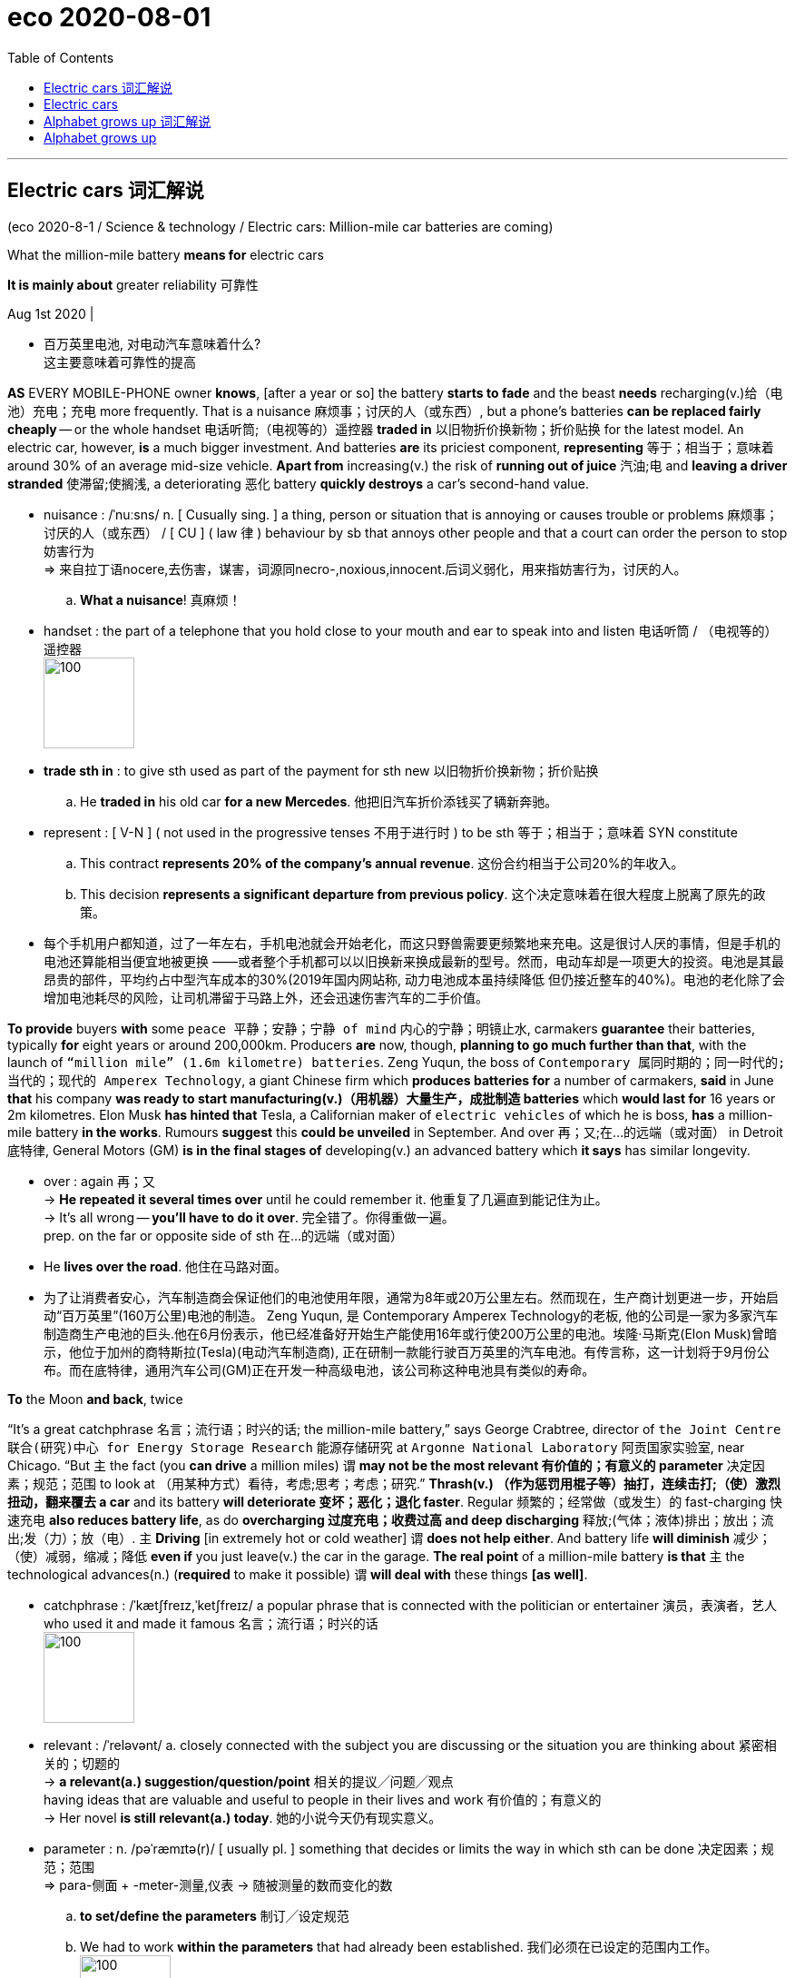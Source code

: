 
= eco 2020-08-01
:toc:

---

== Electric cars 词汇解说

(eco 2020-8-1 / Science & technology / Electric cars: Million-mile car batteries are coming)


What the million-mile battery *means for* electric cars

*It is mainly about* greater reliability 可靠性

Aug 1st 2020 |

- 百万英里电池, 对电动汽车意味着什么? +
这主要意味着可靠性的提高


*AS* EVERY MOBILE-PHONE owner *knows*, [after a year or so] the battery *starts to fade* and the beast *needs* recharging(v.)给（电池）充电；充电 more frequently. That is a nuisance 麻烦事；讨厌的人（或东西）, but a phone’s batteries *can be replaced fairly cheaply* -- or the whole handset  电话听筒;（电视等的）遥控器 *traded in* 以旧物折价换新物；折价贴换 for the latest model. An electric car, however, *is* a much bigger investment. And batteries *are* its priciest component, *representing* 等于；相当于；意味着 around 30% of an average mid-size vehicle. *Apart from* increasing(v.) the risk of *running out of juice* 汽油;电 and *leaving a driver stranded*  使滞留;使搁浅, a deteriorating 恶化 battery *quickly destroys* a car’s second-hand value.

- nuisance : /ˈnuːsns/ n. [ Cusually sing. ] a thing, person or situation that is annoying or causes trouble or problems 麻烦事；讨厌的人（或东西） / [ CU ] ( law 律 ) behaviour by sb that annoys other people and that a court can order the person to stop 妨害行为 +
=> 来自拉丁语nocere,去伤害，谋害，词源同necro-,noxious,innocent.后词义弱化，用来指妨害行为，讨厌的人。
.. *What a nuisance*! 真麻烦！


- handset : the part of a telephone that you hold close to your mouth and ear to speak into and listen 电话听筒 / （电视等的）遥控器 +
image:../../+ img_单词图片/h/handset.jpg[100,100]

- *trade sth in* : to give sth used as part of the payment for sth new 以旧物折价换新物；折价贴换
.. He *traded in* his old car *for a new Mercedes*. 他把旧汽车折价添钱买了辆新奔驰。

- represent : [ V-N ] ( not used in the progressive tenses 不用于进行时 ) to be sth 等于；相当于；意味着
SYN constitute
.. This contract *represents 20% of the company's annual revenue*. 这份合约相当于公司20%的年收入。
.. This decision *represents a significant departure from previous policy*. 这个决定意味着在很大程度上脱离了原先的政策。

- 每个手机用户都知道，过了一年左右，手机电池就会开始老化，而这只野兽需要更频繁地来充电。这是很讨人厌的事情，但是手机的电池还算能相当便宜地被更换 ——或者整个手机都可以以旧换新来换成最新的型号。然而，电动车却是一项更大的投资。电池是其最昂贵的部件，平均约占中型汽车成本的30%(2019年国内网站称, 动力电池成本虽持续降低 但仍接近整车的40%)。电池的老化除了会增加电池耗尽的风险，让司机滞留于马路上外，还会迅速伤害汽车的二手价值。


*To provide* buyers *with* some `peace 平静；安静；宁静 of mind` 内心的宁静；明镜止水, carmakers *guarantee* their batteries, typically *for* eight years or around 200,000km. Producers *are* now, though, *planning to go much further than that*, with the launch of `“million mile” (1.6m kilometre) batteries`. Zeng Yuqun, the boss of `Contemporary 属同时期的；同一时代的;当代的；现代的 Amperex Technology`, a giant Chinese firm which *produces batteries for* a number of carmakers, *said* in June *that* his company *was ready to start manufacturing(v.)（用机器）大量生产，成批制造 batteries* which *would last for* 16 years or 2m kilometres. Elon Musk *has hinted that* Tesla, a Californian maker of `electric vehicles` of which he is boss, *has* a million-mile battery *in the works*. Rumours *suggest* this *could be unveiled* in September. And over 再；又;在…的远端（或对面） in Detroit 底特律, General Motors (GM) *is in the final stages of* developing(v.) an advanced battery which *it says* has similar longevity.

- over : again 再；又 +
-> *He repeated it several times over* until he could remember it. 他重复了几遍直到能记住为止。 +
-> It's all wrong -- *you'll have to do it over*. 完全错了。你得重做一遍。 +
prep. on the far or opposite side of sth 在…的远端（或对面）
- He *lives over the road*. 他住在马路对面。

- 为了让消费者安心，汽车制造商会保证他们的电池使用年限，通常为8年或20万公里左右。然而现在，生产商计划更进一步，开始启动“百万英里”(160万公里)电池的制造。 Zeng Yuqun, 是 Contemporary Amperex Technology的老板, 他的公司是一家为多家汽车制造商生产电池的巨头.他在6月份表示，他已经准备好开始生产能使用16年或行使200万公里的电池。埃隆·马斯克(Elon Musk)曾暗示，他位于加州的商特斯拉(Tesla)(电动汽车制造商), 正在研制一款能行驶百万英里的汽车电池。有传言称，这一计划将于9月份公布。而在底特律，通用汽车公司(GM)正在开发一种高级电池，该公司称这种电池具有类似的寿命。


*To* the Moon *and back*, twice

“It’s a great catchphrase  名言；流行语；时兴的话; the million-mile battery,” says George Crabtree, director of `the Joint Centre 联合(研究)中心 for Energy Storage Research` 能源存储研究 at `Argonne National Laboratory` 阿贡国家实验室, near Chicago. “But `主` the fact (you *can drive* a million miles) `谓` *may not be the most relevant  有价值的；有意义的 parameter* 决定因素；规范；范围 to look at （用某种方式）看待，考虑;思考；考虑；研究.” *Thrash(v.) （作为惩罚用棍子等）抽打，连续击打;（使）激烈扭动，翻来覆去 a car* and its battery *will deteriorate 变坏；恶化；退化 faster*. Regular 频繁的；经常做（或发生）的 fast-charging 快速充电 *also reduces battery life*, as do *overcharging 过度充电；收费过高 and deep discharging*  释放;(气体；液体)排出；放出；流出;发（力）；放（电）. `主` *Driving* [in extremely hot or cold weather] `谓` *does not help either*. And battery life *will diminish*  减少；（使）减弱，缩减；降低 *even if* you just leave(v.) the car in the garage. *The real point* of a million-mile battery *is that* `主` the technological advances(n.) (*required* to make it possible) `谓` *will deal with* these things *[as well]*.

- catchphrase : /ˈkætʃfreɪz,ˈketʃfreɪz/ a popular phrase that is connected with the politician or entertainer 演员，表演者，艺人 who used it and made it famous 名言；流行语；时兴的话 +
image:../../+ img_单词图片/c/catchphrase.jpg[100,100]

- relevant : /ˈreləvənt/ a.
closely connected with the subject you are discussing or the situation you are thinking about 紧密相关的；切题的 +
-> *a relevant(a.) suggestion/question/point* 相关的提议╱问题╱观点 +
having ideas that are valuable and useful to people in their lives and work 有价值的；有意义的 +
-> Her novel *is still relevant(a.) today*. 她的小说今天仍有现实意义。

- parameter : n.   /pəˈræmɪtə(r)/
[ usually pl. ] something that decides or limits the way in which sth can be done 决定因素；规范；范围 +
=> para-侧面 + -meter-测量,仪表 → 随被测量的数而变化的数 +
.. *to set/define the parameters* 制订╱设定规范
.. We had to work *within the parameters* that had already been established. 我们必须在已设定的范围内工作。 +
image:../../+ img_单词图片/p/parameter.jpg[100,100]

- regular : a. done or happening often 频繁的；经常做（或发生）的 / [ only before noun ] ( of people 人 ) doing the same thing or going to the same place often 经常做某事的；常去某地的
.. Do you *take regular exercise*? 你经常锻炼吗？
.. our *regular customers* 我们的老主顾
.. *regular offenders* (= against the law) 惯犯

- diminish : v. to become or to make sth become smaller, weaker, etc. 减少；（使）减弱，缩减；降低 SYN decrease
.. His influence *has diminished with time*. 随着时间的推移，他的影响已不如从前了。
.. Our efforts *were producing(v.) diminishing returns* (= we achieved less although we spent more time or money) . 我们不断投入，收益却在递减。

- "能往返月球两次" +
阿贡国家实验室, 位于芝加哥附近, 其能源储存联合研究中心主任, 乔治·克莱布特里说, "这是一个很好的广告语"。但是，你能用它来驾驶100万英里这一事实, 可能并不是最值得关注的参数。“过度使用一辆汽车，它的电池会更快地损坏。经常快速充电, 也会缩短电池寿命，过度充电和深度放电, 也是如此。在极热或极冷的天气里开车, 无益于电池寿命。即使你把车停在车库里不用，电池寿命也会自然缩短。百万英里电池的真正意义在于，技术进步能使电池的百万英里成为可能, 它也能处理电池老化这些问题。

`主` The lithium 锂-ion 离子 (Li-ion) batteries` which *power* electric cars `谓` *age(v.) in two ways*: with time and with use. Battery-makers *call* time-dependent ageing “calendar ageing”. It is a consequence of `the gradual degradation` 毁坏，恶化（过程） of some of the materials *employed* 应用；运用；使用 in battery construction. This degradation *reduces a battery’s ability* to hold a charge （电池或带电物质的）充电量，电荷 -- though even here *it is possible to ameliorate(v.)改善；改进；改良 the problem to a certain extent*. `主` Leaving a car with a fully *rather than* partly charged battery, for example, `谓` *can increase* the rate of calendar ageing.

- degradation : ( technical 术语 ) the process of sth being damaged or made worse 毁坏，恶化（过程）
.. *environmental degradation* 环境恶化

- employ : v.  *~ sb (as sth)* : to give sb a job to do for payment 雇用 / [ VN ] ( formal ) to use sth such as a skill, method, etc. for a particular purpose 应用；运用；使用
.. He criticized the repressive methods *employed by the country's government*. 他指责了这个国家政府采取的镇压手段。
.. The police had to *employ force to enter the building*. 警察不得不强行进入大楼。

- ameliorate :  /əˈmiːliəreɪt/ [ VN ] ( formal ) to make sth better 改善；改进；改良 +
=> 前缀a- 同ad-. 词根mel, 加强，多，见multitude, 许多。-ior, 比较级后缀。

- 为电动汽车提供动力的锂离子电池, 会随着时间和使用数量而老化。电池制造商将"依赖于时间的老化", 称为“日程老化”。这是因为电池制造中使用的一些材料, 性能会逐渐退化的结果。这种退化, 会降低电池的充电能力——尽管在某种程度上, 可以改善这个问题。例如，将汽车电池完全充满，比只充一部分, 会增加"日程老化"的速度。


Use-dependent ageing *is a consequence* of the number of `discharge-recharge cycles` (a battery *goes through* 经历，经受（尤指苦难或艰难时期）). *It is caused by* `the complex chemical reactions` that *take place* when a battery *is operating*. Some of these *are essential to* a battery’s job of *storing and releasing energy*. “But there *are* also `side reactions` [化学] 副反应；副作用 that you *can’t stop* /and some of those *are harmful*,” explains Dr Crabtree.


*As* a battery *discharges*, lithium ions (lithium atoms (with an electron missing)) *are created* [at one electrode 电极, the anode 阳极]. These then *shuttle(v.)穿梭; 频繁往来（于甲地和乙地之间）; （在较近的两地之间定时）往返运送 through* a liquid electrolyte 电解液；电解质 *to* a second electrode, the cathode 阴极；负极. The electrons *stripped away* at the anode 阳极, meanwhile, *travel towards* the cathode 阴极 *along* an external 外部的；外面的 electrical circuit 电路, which *powers(v.) the car*. Ions and electrons 电子 *are reunited （使）重逢，再次相聚; （使）再结合，再联合 at the cathode* and *remain there* until the battery *is plugged 能与（电源或其他电器）连接 into a charger* 充电器 and *the process is reversed*.

- electrode : /ɪˈlektroʊd/ either of two points (or terminals ) by which an electric current enters or leaves a battery or other electrical device 电极 +
=> electro, 电。-od, 路，见method, anode. +
image:../../+ img_单词图片/e/electrode.jpg[100,100]

- anode : n.   /ˈænəʊd/
( technical 术语 ) the electrode in an electrical device where oxidation occurs; the positive electrode in an electrolytic cell and the negative electrode in a battery 阳极 +
=> 前缀ana-, 向上。词根hod, 路，见odometer, 里程计，同词根ced, 走。

- cathode : /ˈkæθoʊd/ ( technical 术语 ) the electrode in an electrical device where reduction occurs; the negative electrode in an electrolytic cell and the positive electrode in a battery 阴极；负极 +
=> cata-, 向下。-hod, 走，路，词源同accede, anode, method.

- reunite : v.  *~ A with B | ~ A and B* [ usually passive ] to bring two or more people together again after they have been separated for a long time; to come together again （使）重逢，再次相聚 / to join together again separate areas or separate groups within an organization, a political party, etc.; to come together again （使）再结合，再联合 +
.. *The family was reunited* after the war. 战争过后，一家人又相聚了。
.. As leader, his main aim *is to reunite the party*. 作为领导，他的主要目标就是要使党内各派团结起来。


- 当电池放电时，锂离子(缺少一个电子的锂原子)在阳极上产生。然后它们通过液体电解质, 进入第二个电极——阴极。与此同时，阳极上的电子被剥离，沿着为汽车提供动力的外部电路, 流向阴极。离子和电子聚集在阴极上，并一直停留在那里，直到电池被插入充电器，然后过程再反过来。

- 当对电池进行充电时，电池的正极上有锂离子生成，生成的锂离子经过电解液运动到负极。而作为负极的碳呈层状结构，它有很多微孔，达到负极的锂离子就嵌入到碳层的微孔中，嵌入的锂离子越多，充电容量越高。同样，当对电池进行放电时（即我们使用电池的过程），嵌在负极碳层中的锂离子脱出，又运动回正极。回正极的锂离子越多，放电容量越高。


Each cycle of discharge and recharge *takes its toll*(（道路、桥梁的）通行费) 产生恶果；造成重大损失（或伤亡、灾难等）. Lithium *is [so] highly reactive*(a.)反应的；有反应的；回应的;能起化学反应的；易反应的 [that] `主` stopping(v.) it *getting tied up* 把…缠住；使不能分身;把…联系起来；使与…有关系 in other chemical compounds [while a battery *is in use*] `系` *is hard*. Even `主` a small amount of diversion 转向；转移；偏离 per cycle `谓` *adds up*, *reducing* the amount of the element available to store energy. On top of this, `主` charging up 给…充电 faster *than* ions can be absorbed by the anode `谓` *may result in* a layer of lithium “plating”(n.)镀层（镀在金属上的其他金属薄层）;外层；（尤指）金属板护层 *building up* 加大；加强；增多 on the anode’s surface, *reducing* its storage capacity.

- toll （道路、桥梁的）通行费 /  （战争、灾难等造成的）毁坏；伤亡人数

- *take a heavy toll (on sb/sth)* : take its toll (on sb/sth)
to have a bad effect on sb/sth; to cause a lot of damage, deaths, suffering, etc. 产生恶果；造成重大损失（或伤亡、灾难等）
.. Illness had taken a heavy toll on her. 疾病对她的身体造成极大的损害。

- plating : a thin covering of a metal, especially silver or gold, on another metal 镀层（镀在金属上的其他金属薄层） / a layer of coverings, especially of metal plates 外层；（尤指）金属板护层

- 每一次的充放电循环, 都会有损失。锂的反应性非常强，以至于在电池使用过程中, 很难阻止它与其他化合物相结合。即使每个充放电循环中的少量锂的转移, 累加起来，也会降低"可供存储电量的物质"的数量。最重要的是，充电速度如果超过阳极能吸收离子的速度, 可能会导致在阳极表面形成一层锂“镀层”，从而降低其电量存储容量。


Plating *becomes yet more of a problem* [if it *leads to* the development of structures *called* dendrites （神经的） 树突]. These *are* `small, finger-like fibres` which *project 突出；外伸；伸出 into* the electrolyte 电解液，电解质 *from* points on the anode where plating *is especially elevated* 提高；使升高;举起；抬起;使情绪高昂；使精神振奋；使兴高采烈.  [If a dendrite *reaches* the cathode] the battery *will short-circuit* （使）短路, *causing it to heat up rapidly* and *possibly catch fire*. Other `side reactions` *can have similarly adverse 不利的；有害的；反面的 consequences*.

-  dendrite : /ˈdendraɪt/ n. ( also den·dron   /ˈdendrɒn/   ) ( biology 生 ) a short branch at the end of a nerve cell, which receives signals from other cells 树突（位于神经元末端的细分支，接收其他神经元传来的信号）
—— compare axon +
=>  词源同tree. 前面den-为dr的韵律重复。用于神经学名词树突。拼写比较gangrene. +
-> *dendritic cells* 树突细胞 +
image:../../+ img_单词图片/d/dendrite.jpg[100,100]

- 如果镀层导致了一种称为"树突结构"的形成，就会成为一个更大的问题。这些手指状的小纤维, 会从阳极点(在这儿电镀层特别活跃)伸向电解液中, 如果这些树突达到阴极，就会使电池短路，使其迅速升温，并可能着火。其他的副作用, 也会产生类似的不良后果。

It is difficult *to generalise about* the extent (*to which* these processes *reduce a battery’s lifetime*). Not only *does it depend on* how that battery is used, but also *how it is made*. Li-ion cells 电池 *come in different forms* and a variety of chemistries 化学成分; 化学反应, some of which *have not been around 出现；现有；可用 long enough* in cars *for people to know for sure* how long they will last(v.). Nor *is there* any independent testing(n.), says Dr Crabtree.

- around : present in a place; available 出现；现有；可用
.. *There was more money around* in those days. 那年头比现在富裕。
.. I knocked *but there was no one around*. 我敲了门，但是没有人应门。
.. Digital television *has been around* for some time now. 数字电视已经面市一段时间了。

- 这些过程会将电池寿命减少到何种程度, 很难对此进行概括. 这不仅取决于电池是如何被使用的，而且还取决于它是如何制造的。锂离子电池有不同的形式和不同的化学成分，有些锂离子电池, 在汽车上出现的时间还不够长，人们还不知道它们在汽车上能用多久。克莱布特里博士说，目前也没有任何独立的检测方法。


Nevertheless, the industry *has a few `rules of thumb`* 拇指规则, 经验法则. Once a battery’s capacity *falls below 80% of its starting value*, it *is generally thought* no longer suitable(a.) for *use(v.) in vehicles*. Some *reckon that*, on average, Li-ion batteries *lose 2% of their capacity* a year. This *may not seem much*, but [by the time *a vehicle is six years old*] it *could mean* it is halfway through its useful life.

- RULE OF THUMB : “大拇指规则 ”，又叫”经验法则“，是一种可用于许多情况的简单的，经验性的，探索性的但不是很准确的原则。 +
Rule of thumb在经济学中的解释是：“拇指规则”是指经济决策者对信息的处理方式不是按照理性预期的方式，把所有获得的信息都引入到决策模型中，他们往往遵循的是：只考虑重要信息，而忽略掉其他信息。否则信息成本无限高。

- 尽管如此，这个行业还是有一些经验法则。一旦电池的容量低于其初始值的80%，一般认为它不再适合在汽车上使用。一些人估计，锂离子电池, 平均每年损耗2%的容量。这可能看起来不多，但当一辆车用了6年的时候，这可能意味着它(电池)的使用寿命已经过半了。


*The long road* ahead

Battery technology *is improving all the time*. *As a consequence*, *so are* `calendar` and `use-dependent lifetimes`. `主` *Getting direct experience* of how electric cars are used(v.) `谓` *is helping* researchers *come up with ways* to mitigate(v.)减轻；缓和 some of the `side reactions`, *says* Tim Grewe, the head of GM’s `electrification 电气化 strategy`. The company *employs*  应用；运用；使用 `remote, “telematic” 信息通讯业务；远程信息处理 monitoring` 监控 *to keep track of* how batteries *are performing in its cars*, and also *takes back* some batteries *from* ① `high-mileage 英里里程 drivers` and ② `those *living in extreme environments*`, *such as* deserts and mountainous regions, for analysis.

- electrification : [ U ] the process of changing sth so that it works by electricity 电气化 +
电气化是指在工农业生产和城乡人民生活中普遍地使用电力，工农业生产中的高度机械化是与电气化分不开的。

- telematic : /,telɪ'mætɪk/ n. 信息通讯业务；远程信息处理 +
Telematics是远距离通信的**电信（Telecommunications）与信息科学（Informatics）**的合成词，按字面可定义为通过内置在汽车、航空、船舶、火车等运输工具上的计算机系统、无线通信技术、卫星导航装置, 交换文字、语音等信息的互联网技术, 而提供信息的服务系统。简单的说就通过无线网络, 将车辆接入互联网，为车主提供驾驶、生活所必需的各种信息。 +
image:../../+ img_单词图片/t/telematic.jpg[100,100]

- 前方漫长的路 +
电池技术一直在进步。因此，与"日程老化"和"使用导致的老化"问题也是如此。通用汽车的电气化战略负责人蒂姆·格雷韦(Tim Grewe)表示，直接体验电动汽车是如何被使用的, 有助于研究人员找到方法, 来减轻某些副作用. 该公司采用远程“遥测”技术, 来跟踪电池在其汽车中的表现，并从行驶里程长的驾驶者, 和生活在沙漠和山区等极端环境中的人那里, 回收一些汽车电池, 来进行分析。


`主` *Dealing with impurities* 杂质 which *get into batteries* `谓` *helps to extend their lives*. Water, for example, *reacts(v.) with salts* in the electrolyte 电解质 *to form an acid*, which *attacks the electrodes* 电极. *To prevent this*, GM *has developed an additive* 添加剂 made(v.) from a type of material *called* a zeolite 沸石. Zeolites *are* molecular 分子的 sponges 海绵. GM’s version *serves*(v.) *to mop up 吸干净；吸去…的水分 any moisture* 潮气；水汽；水分 which *enters* a battery cell.

- impurity  /ɪmˈpjʊrəti/

- zeolite : /'ziə,laɪt/ N any of a large group of glassy secondary minerals consisting of hydrated aluminium silicates of calcium, sodium, or potassium: formed in cavities in lava flows and plutonic rocks 沸石 +
是一种矿石. 有一类天然硅铝酸盐矿石, 在灼烧时会产生沸腾现象，因此命名为“沸石”（瑞典文zeolit）。在希腊文中意为“沸腾”（zeo）的“石头”（lithos）。沸石是沸石族矿物的总称，是一种含水的碱或碱土金属铝硅酸盐矿物。 +
沸石的共同特点就是具有架状结构，就是说 *在它们的晶体内，分子像搭架子似地连在一起，中间形成很多空腔。因为在这些空腔里还存在很多水分子，因此它们是含水矿物。这些水分在遇到高温时会排出来*，比如用火焰去烧时，大多数沸石便会膨胀发泡，像是沸腾一般。*沸石中的水分可以跑出来，但这并不会破坏沸石内部的晶体结构。因此，它还可以再重新吸收水或其他液体。* +
不同的沸石具有不同的形态. +
世界上已发现的天然沸石一般为浅灰色，有时为肉红色。拿在手上明显感到比一般石头轻，这是因为沸石内部充满了细微的孔穴和通道，比蜂房要复杂得多。假如把沸石比作旅馆，那么1立方微米的这种“超级旅馆”内竟有100万个“房间”！ +
image:../../+ img_单词图片/z/zeolite.jpg[100,100]

- *mop sth/sb up* : to remove the liquid from sth using sth that absorbs it 吸干净；吸去…的水分 / mop : v. to clean sth with a mop 用拖把擦干净 /** ~ sth (from sth)** to remove liquid from the surface of sth using a cloth 用布擦掉（表面）的液体

- 处理进入电池的杂质, 有助于延长电池的寿命。例如，水和电解质中的盐发生反应，形成酸，酸会损害电极。为了防止这种情况发生，通用公司开发了一种由沸石材料制成的添加剂。沸石的分子会组成像海绵一样的解构。通用汽车公司的版本, 就是用沸石添加剂, 来清除进入电池的水汽成分。

*Adding* a little aluminium 铝 *to* a nickel-cobalt 钴-manganese 锰 cathode 阴极, a type that *is widely used* in Li-ion batteries, *saves on* cobalt 钴, the most expensive ingredient 成分；（尤指烹饪）原料 in a battery. But the aluminium *delivers 发表；宣布；发布 other benefits as well*, *adds* Mr Grewe. It *boosts* the battery’s energy density, *meaning* a car *can travel farther* on a single charge. It also *makes the battery last(v.) longer*.

- aluminium : /ˌæljəˈmɪniəm,ˌæləˈmɪniəm/ 铝

- cobalt : /ˈkoʊbɔːlt/ ( symbol Co ) a chemical element. Cobalt is a hard silver-white metal, often mixed with other metals and used to give a deep blue-green colour to glass. 钴 +
=> 来自德语Kobald，捣蛋的妖精，来自kobe,小屋，-hold，友好的，该词义已不再使用，词源同inclined。原为矿工行话，当银矿含杂质过多时，矿工会咕哝一下这个词，表示倒霉，后来科学证明这种杂质主要元素为钴。 +
钴[gǔ] [1]  ，*元素符号Co*，银白色铁磁性金属，表面呈银白略带淡粉色.  *钴是具有光泽的钢灰色金属，比较硬而脆，有铁磁性*，加热到1150℃时磁性消失。*钴和钴化合物在2B类致癌物清单中。* +
*关于钴，在早期的中国就已知并用于陶器釉料，古代希腊人和罗马人曾利用它的化合物制造有色玻璃，生成美丽的深蓝色。* +
含钴的蓝色矿石辉钴矿CoAsS，中世纪在欧洲被称为kobalt，由于辉钴矿中含砷，妨害工人的身体健康. 。今天钴的拉丁名称cobaltum和元素符号Co正是德文中“妖魔”一词而来. +
image:../../+ img_单词图片/c/cobalt.jpg[100,100]

- manganese : /ˈmæŋɡəniːz/ ( symbol Mn ) a chemical element. Manganese is a grey-white metal that breaks easily, used in making glass and steel. 锰 +
是一种灰白色、硬脆、有光泽的过渡金属

- 在镍钴锰阴极(广泛应用于锂离子电池)中加入少量铝，可以节省电池中最昂贵的钴元素。但格雷威补充称，铝也带来了其他好处。它提高了电池的能量密度，这意味着汽车一次充电可以走得更远。它还能延长电池的使用寿命。


GM *will be using* these cathodes 阴极 in a new battery, called Ultium, that *it has developed* in partnership 合作关系；合作 with LG Chem, a South Korean firm. `主` Ultium batteries, production of which *is planned to start* next year at a factory in Ohio, `谓` *should provide* electric cars *with* single-charge ranges  （变动或浮动的）范围，界限，区间;（车辆）加一次油可行的路程; 射程；射击距离 of 650km or more. That *compares with* the 400km range (which *might [these days] reasonably be expected* from a mid-size electric car). *Asked* if the Ultium *is* a million-mile battery, Mr Grewe *replied*, “Many customers *could get that*.”

- 通用会将这些阴极, 使用在名为Ultium的新电池中. 该电池是通用与韩国LG化学公司合作开发的。Ultium电池, 计划明年在俄亥俄州的一家工厂开始生产，该电池将为电动汽车提供650公里或以上的单次充电里程。相比之下，如今一辆中型电动汽车的续航里程只有400公里, 而且这个距离还被认可。当被问及Ultium电池是否能续航百万英里时，格雷韦回答说:“很多客户都能买到这种电池。”


On to two million!

*As* `a marketing device` 手段；策略；方法；技巧;花招；计谋；诡计, the million-mile battery *will give* electric-car buyers -- even those *never likely to put*  开动；发动；使运行 a million miles *on the clock* 里程表；计程器 -- *more confidence that* their batteries *are robust*. But some users *might truly desire* a lifetime range (that *great*).

- *put sth on* : to switch on a piece of equipment 开动；发动；使运行 +
.. She *put on the brakes suddenly*. 她突然踩了刹车。
.. I'll *put the kettle on* for tea. 我来烧壶水, 好沏茶。


- 作为一种营销手段，百万英里电池将让电动汽车的购买者——即使是那些永远不可能行使百万英里的人——对自己的电池很有信心。但有些用户可能真的希望有这么大的数量范围。

`主` Jeff Dahn, who *leads a group* of battery researchers at Dalhousie University in Halifax, Canada, who *are sponsored by Tesla*, `谓` *points out that* `主` autonomous electric vehicles` like “robo taxis” `谓` *could clock up* 达到（某一数量） vast mileages 英里数 *by operating [around the clock 昼夜不停地;日以继夜地]*. So, too, *would* `long-haul （运送货物或旅客）长途的，远距离的 lorries` and `electric buses`. And some cars *may end up being* `表` *more than just means of* transport. Plans *are afoot*(a.)计划中；进行中 *to let* electric-vehicle owners *connect* their jalopies 破旧的汽车 *to* the grid （利用互联网的）联网，联机 *in a way* (that ① *will store* `surplus 过剩的；剩余的；多余的 electricity` (generated(v.) in times(n.) of plenty) [*by wind and sunshine*] and ② *release it* [during hours of peak demand], with the owner (*collecting a fee for doing so*)). That *means* `主` these grid （输电线路、天然气管道等的）系统网络；输电网；煤气输送网-buffering vehicles` `谓` *will be racking up* 累积；聚集（某物）；累计（得分） lots of charging cycles [*even* when they are not moving].

- *clock up sth* : to reach a particular amount or number 达到（某一数量）
.. On the trip *we clocked up over 1 800 miles*.
这次旅行我们的行程超过了1 800英里。
.. *He has clocked up more than 25 years* on the committee.
他担任委员会的委员已超过25年。

- jalopy  /dʒəˈlɑːpi/ ( old-fashioned informal ) an old car that is in bad condition 破旧的汽车 +
=> 可能来自墨西哥城市Jalapa,因美国的许多二手车都被出口到这里而得名。

- *rack up sth* : (especially North American English) to collect sth, such as profits or losses in a business, or points in a competition 累积；聚集（某物）；累计（得分）  +
/ rack : v. ( also less frequent wrack) [动词 + 名词短语][常用被动态] to make sb suffer great physical or mental pain 使痛苦不堪；使受折磨 / n. （旧时的）拉肢刑具
.. The company *racked up $200 million in losses* in two years. 公司两年内损失累计达2亿元。

- 杰夫·达恩(Jeff Dahn)领导着加拿大哈利法克斯达尔豪西大学(Dalhousie University)的一组电池研究人员，他们由特斯拉(Tesla)赞助。他指出，像“机器人出租车”这样的自动电动汽车, 可以通过全天候运行, 来积累大量里程。长途卡车和电动公交车也是如此。一些汽车最终可能不仅仅是一种交通工具。让电动汽车车主将他们的老爷车连接到电网, 这样的计划正在进行中，这种方式,将会在风能和阳光充足的时候, 储存多余的电力，并在需求高峰期, 释放出来，车主为此需要付费。这意味着, 这些连入电网来缓冲电量的车辆, 即使在不开动的情况下, 也会积累大量的充电周期。

*Nor are* million-mile batteries `the limit of engineers’ aspirations` 渴望；抱负；志向. The next objective *is* to replace(v.) Li-ions’ liquid electrolytes 电解质 *with* solid ones. That *would keep* the ions *under stricter control* and *allow* even longer driving ranges  （车辆）加一次油可行的路程. This *could make* a two-million-mile battery `a feasible 可行的；行得通的 objective`  目标；目的. If *that day comes*, *the tables would have been turned* 扭转形势；转变局面；转弱为强. *From being* the first part of a car *to fail*, its battery *will have become the last*.

- *turn the tables (on sb)* : to change a situation so that you are now in a stronger position than the person who used to be in a stronger position than you 扭转形势；转变局面；转弱为强 / table （就餐或玩牌等的）一桌人

- 百万英里电池, 也不是工程师梦想的极限。下一个目标是, 用固体电解质来取代锂离子的液体电解质。这将使离子处于更严格的控制之下，并能实现更长的开车里程数。这可能使200万英里的电池成为一个可行的目标。如果那一天到来，局势就会逆转。电池将从第一个出现故障的部件, 变成最后一个。


---

== Electric cars

What the million-mile battery means for electric cars

It is mainly about greater reliability

Aug 1st 2020 |


AS EVERY MOBILE-PHONE owner knows, after a year or so the battery starts to fade and the beast needs recharging more frequently. That is a nuisance, but a phone’s batteries can be replaced fairly cheaply—or the whole handset traded in for the latest model. An electric car, however, is a much bigger investment. And batteries are its priciest component, representing around 30% of an average mid-size vehicle. Apart from increasing the risk of running out of juice and leaving a driver stranded, a deteriorating battery quickly destroys a car’s second-hand value.

To provide buyers with some peace of mind, carmakers guarantee their batteries, typically for eight years or around 200,000km. Producers are now, though, planning to go much further than that, with the launch of “million mile” (1.6m kilometre) batteries. Zeng Yuqun, the boss of Contemporary Amperex Technology, a giant Chinese firm which produces batteries for a number of carmakers, said in June that his company was ready to start manufacturing batteries which would last for 16 years or 2m kilometres. Elon Musk has hinted that Tesla, a Californian maker of electric vehicles of which he is boss, has a million-mile battery in the works. Rumours suggest this could be unveiled in September. And over in Detroit, General Motors (GM) is in the final stages of developing an advanced battery which it says has similar longevity.

To the Moon and back, twice

“It’s a great catchphrase; the million-mile battery,” says George Crabtree, director of the Joint Centre for Energy Storage Research at Argonne National Laboratory, near Chicago. “But the fact you can drive a million miles may not be the most relevant parameter to look at.” Thrash a car and its battery will deteriorate faster. Regular fast-charging also reduces battery life, as do overcharging and deep discharging. Driving in extremely hot or cold weather does not help either. And battery life will diminish even if you just leave the car in the garage. The real point of a million-mile battery is that the technological advances required to make it possible will deal with these things as well.

The lithium-ion (Li-ion) batteries which power electric cars age in two ways: with time and with use. Battery-makers call time-dependent ageing “calendar ageing”. It is a consequence of the gradual degradation of some of the materials employed in battery construction. This degradation reduces a battery’s ability to hold a charge—though even here it is possible to ameliorate the problem to a certain extent. Leaving a car with a fully rather than partly charged battery, for example, can increase the rate of calendar ageing.

Use-dependent ageing is a consequence of the number of discharge-recharge cycles a battery goes through. It is caused by the complex chemical reactions that take place when a battery is operating. Some of these are essential to a battery’s job of storing and releasing energy. “But there are also side reactions that you can’t stop and some of those are harmful,” explains Dr Crabtree.

As a battery discharges, lithium ions (lithium atoms with an electron missing) are created at one electrode, the anode. These then shuttle through a liquid electrolyte to a second electrode, the cathode. The electrons stripped away at the anode, meanwhile, travel towards the cathode along an external electrical circuit, which powers the car. Ions and electrons are reunited at the cathode and remain there until the battery is plugged into a charger and the process is reversed.

Each cycle of discharge and recharge takes its toll. Lithium is so highly reactive that stopping it getting tied up in other chemical compounds while a battery is in use is hard. Even a small amount of diversion per cycle adds up, reducing the amount of the element available to store energy. On top of this, charging up faster than ions can be absorbed by the anode may result in a layer of lithium “plating” building up on the anode’s surface, reducing its storage capacity.

Plating becomes yet more of a problem if it leads to the development of structures called dendrites. These are small, finger-like fibres which project into the electrolyte from points on the anode where plating is especially elevated. If a dendrite reaches the cathode the battery will short-circuit, causing it to heat up rapidly and possibly catch fire. Other side reactions can have similarly adverse consequences.

It is difficult to generalise about the extent to which these processes reduce a battery’s lifetime. Not only does it depend on how that battery is used, but also how it is made. Li-ion cells come in different forms and a variety of chemistries, some of which have not been around long enough in cars for people to know for sure how long they will last. Nor is there any independent testing, says Dr Crabtree.

Nevertheless, the industry has a few rules of thumb. Once a battery’s capacity falls below 80% of its starting value, it is generally thought no longer suitable for use in vehicles. Some reckon that, on average, Li-ion batteries lose 2% of their capacity a year. This may not seem much, but by the time a vehicle is six years old it could mean it is halfway through its useful life.

The long road ahead

Battery technology is improving all the time. As a consequence, so are calendar and use-dependent lifetimes. Getting direct experience of how electric cars are used is helping researchers come up with ways to mitigate some of the side reactions, says Tim Grewe, the head of GM’s electrification strategy. The company employs remote, “telematic” monitoring to keep track of how batteries are performing in its cars, and also takes back some batteries from high-mileage drivers and those living in extreme environments, such as deserts and mountainous regions, for analysis.

Dealing with impurities which get into batteries helps to extend their lives. Water, for example, reacts with salts in the electrolyte to form an acid, which attacks the electrodes. To prevent this, GM has developed an additive made from a type of material called a zeolite. Zeolites are molecular sponges. GM’s version serves to mop up any moisture which enters a battery cell.

Adding a little aluminium to a nickel-cobalt-manganese cathode, a type that is widely used in Li-ion batteries, saves on cobalt, the most expensive ingredient in a battery. But the aluminium delivers other benefits as well, adds Mr Grewe. It boosts the battery’s energy density, meaning a car can travel farther on a single charge. It also makes the battery last longer.

GM will be using these cathodes in a new battery, called Ultium, that it has developed in partnership with LG Chem, a South Korean firm. Ultium batteries, production of which is planned to start next year at a factory in Ohio, should provide electric cars with single-charge ranges of 650km or more. That compares with the 400km range which might these days reasonably be expected from a mid-size electric car. Asked if the Ultium is a million-mile battery, Mr Grewe replied, “Many customers could get that.”

On to two million!

As a marketing device, the million-mile battery will give electric-car buyers—even those never likely to put a million miles on the clock—more confidence that their batteries are robust. But some users might truly desire a lifetime range that great.

Jeff Dahn, who leads a group of battery researchers at Dalhousie University in Halifax, Canada, who are sponsored by Tesla, points out that autonomous electric vehicles like “robo taxis” could clock up vast mileages by operating around the clock. So, too, would long-haul lorries and electric buses. And some cars may end up being more than just means of transport. Plans are afoot to let electric-vehicle owners connect their jalopies to the grid in a way that will store surplus electricity generated in times of plenty by wind and sunshine and release it during hours of peak demand, with the owner collecting a fee for doing so. That means these grid-buffering vehicles will be racking up lots of charging cycles even when they are not moving.

Nor are million-mile batteries the limit of engineers’ aspirations. The next objective is to replace Li-ions’ liquid electrolytes with solid ones. That would keep the ions under stricter control and allow even longer driving ranges. This could make a two-million-mile battery a feasible objective. If that day comes, the tables would have been turned. From being the first part of a car to fail, its battery will have become the last.

---

== Alphabet grows up 词汇解说

(eco 2020-8-1 / Briefing / Alphabet: Google grows up)

Google’s problems *are bigger than* just the antitrust(a.)反托拉斯的；反垄断的 case

*As* the computing conglomerate 联合大公司；企业集团;合成物；组合物；聚合物 *has grown*, *so too have the risks* (that it *becomes more like* a conventional company)

Jul 30th 2020 | MOUNTAIN VIEW

- antitrust  /ˌæntiˈtrʌst/ a.

- conglomerate : /kənˈɡlɑːmərət/
[ C ] ( business 商 ) a large company formed by joining together different firms 联合大公司；企业集团 +
=> con-, 强调。-glom, 球，块，词源同global, agglomerate.

- Alphabet已长大 +
谷歌的问题不仅仅是反垄断案 +
随着这家计算机企业集团的发展壮大，它也面临着变得更像一家传统公司的风险


*TO GET A good look at* Google, *climb a barren  贫瘠的；不毛的 hill* in front of the online giant’s Silicon Valley headquarters -- or rather, both of them. [To the right] *lies* the old HQ, a clump of low-slung 建得很低的；矮的 office buildings *ringed(v.)围住 by* dozens of similar boxes. [To the left] a brand-new 崭新的,全新的 corporate centre *is rising*. [From outside] it *resembles* an oversized circus tent 圆形马戏帐篷, but the inside *is still undetermined* 未决定的: pillars, wooden panelling （装饰墙壁、天花板等的）嵌板，饰块 and hardly any walls. The bare-bones 最基本的；降到最低限度的 structure *is meant* to provide(v.) architectural flexibility. This *will come in handy*  有用处 in a post-pandemic world in which offices will look quite different. “We’ll get a chance to reimagine(v.) it,” says Sundar Pichai, the boss of both Google and its parent company, Alphabet. And [just as the bricks-and-mortar 传统的实体企业,混凝土,建筑物 structure *is changing*], the organisation *is in transition* 转型;转变；变革, too.

- panelling  : n.   /ˈpænəlɪŋ/ ( BrE ) ( NAmE pan·el·ing ) [ U ] square or rectangular pieces of wood used to cover and decorate walls, ceilings, etc. （装饰墙壁、天花板等的）嵌板，饰块 +
image:../../+ img_单词图片/p/panelling.jpg[100,100]

- bare-bones : ADJ If you describe something as bare-bones, you mean that it is reduced to the smallest size, amount, or number that you need. 降到最低限度的
.. The mayor will have to slash *the city's already bare-bones budget*. 市长将不得不削减该市已经降到最低限度的预算。

- *come in handy* : (informal) to be useful 有用处
.. The extra money *came in very handy*. 这笔额外的钱正好派上了用场。

- 想要一睹谷歌的真容，可以爬上这家网络巨头硅谷总部前的一座荒山，或者更确切地说，爬上两家总部前的一座荒山。右边, 是旧的总部大楼，一堆低矮的办公大楼, 被几十个相似的的盒子包围着。在左边，一个全新的企业中心正在崛起。从外面看，它就像一个超大的马戏团帐篷，但内部的解构还没有被确定下来: 没有柱子、木镶板，而且几乎没有墙壁。保持这种最基本的结构, 是为了给予建筑的灵活性。这种灵活性, 能在疫情后的世界派上用场，在将来的这个世界，办公室看起来将与以前大不相同。谷歌及其母公司Alphabet的老板桑达尔·皮查伊(Sundar Pichai)说:“我们将有机会重新构想它。” 就在公司建筑的实体结构发生变化的同时，谷歌也在转型。


When Mr Pichai *took over as chief executive of Google* in August 2015, after *it became the core of* the newly formed Alphabet, the online-search-and-advertising business *had annual revenues of $66bn* and *net income of $14bn*. [By the time Sergey Brin and Larry Page, Google’s founders, *handed him* 双宾 the reins 控制；主宰；掌管;缰绳 of Google’s parent company last December] his division  （机构的）部门 *was raking 耙；梳理;擦；刮；搔；抓 in profits of $34bn* [on sales of $161bn] -- and Alphabet was worth almost twice as much as four years earlier.

- 2015年8月，在谷歌成为新成立的Alphabet的核心之后，皮查伊出任该公司首席执行官。当时，谷歌的在线搜索和广告业务, 年营收为660亿美元，净利润为140亿美元。去年12月，当谷歌创始人谢尔盖•布林(Sergey Brin)和拉里•佩奇(Larry Page), 将谷歌母公司的控制权交给他时，他的部门销售额达1610亿美元，利润高达340亿美元，而Alphabet的市值几乎是4年前的两倍。

- 桑达尔·皮查伊（Sundar Pichai）: 2015年10月2日，Sundar Pichai 正式成为谷歌公司新任CEO。2019年12月，由于谷歌联合创始人拉里·佩奇（Larry Page）和谢尔盖·布林（Sergey Brin）将分别辞去母公司Alphabet CEO和总裁的职务，现任CEO桑达尔·皮查伊（Sundar Pichai）将接任，并同时担任母公司和谷歌的CEO。

This enviable 令人羡慕的；引起忌妒的 `track record` （个人或组织的）业绩记录 *justifies* Mr Pichai’s rich compensation package over several years, of $2m annual salary *plus* $240m in shares and stock options (depending on performance targets). It would also justify(v.) a degree of complacency 自满；自得；自鸣得意. Far from it. Mr Pichai *realises* he *inherited* an organisation (in the middle of momentous 关键的；重要的；重大的 change). That is *not just* because of ① the founders’ departure or ② the move next year into the new HQ, *but* for a deeper reason. As Alphabet has grown -- more than 4bn people *are thought to use*(v.) at least one of its products or services -- so *has the tug （突然的）猛拉，猛拽; 拖船 of economic and political forces* on it.

- *track record* :  n. all the past achievements, successes or failures of a person or an organization （个人或组织的）业绩记录

-  momentous /moʊˈmentəs/

- 这一令人艳羡的业绩记录, 证明皮查伊多年来的丰厚薪酬是合理的:200万美元的年薪，加上2.4亿美元的股票和股票期权(视业绩目标而定)。它还将为某种程度的自满提供理由。但远非如此。皮查伊意识到，他接手的这家公司正处于重大变革之中。这不仅是因为两位创始人的离职, 或明年谷歌将搬进新的总部，还有更深层次的原因。随着Alphabet的发展——据信有超过40亿人在使用其至少一种产品或服务——其经济和政治力量的影响力也在增强。


From the outside, lawmakers and trustbusters  要求解散托拉斯的人 *are pressing it* for explanations over alleged 所谓的；声称的；被断言的 abuses of its market dominance in online-search-and-advertising technology. On July 29th Mr Pichai *joined* his opposite numbers at Amazon, Apple and Facebook *to field*(v.)处理，应付（问题或意见） angry questions from a congressional committee *investigating* Big Tech’s alleged anticompetitive 反竞争的限制竞争的 practices (see article). On the inside, Google’s core businesses are maturing. [After The Economist *went to press*] Alphabet was expected to report(v.) the first year-on-year 与上年同期数字相比的 decline in quarterly revenues in its history, *hurt by* the pandemic-induced tightening of marketing budgets. And the company’s famously freewheeling 随心所欲的；无拘无束的 culture *is becoming harder to sustain*.

- trustbuster : /ˈtrʌstˌbʌstə/ N a person who seeks the dissolution of corporate trusts, esp a federal official who prosecutes trusts under the antitrust laws 要求解散托拉斯的人

- field :[ VN ] to receive and deal with questions or comments 处理，应付（问题或意见）
.. The BBC *had to field(v.) more than 300 phone calls* after last night's programme. 英国广播公司在昨夜的节目播出以后，不得不答复了300多次电话。

- 从外部来看，立法者和反托拉斯检察官, 正在敦促谷歌就其被指控滥用在线搜索和广告技术的市场主导地位, 做出解释。7月29日，皮查伊与其竞争对手 : 亚马逊、苹果和Facebook一道，回应了国会委员会对大型科技公司涉嫌反竞争行为的愤怒质询(见文章)。在内部，谷歌的核心业务正在成熟。在《经济学人》付印后，受疫情引发的营销预算紧水的影响，Alphabet预计将公布其历史上第一次季度收入同比上一年的下降。该公司以随心所欲著称的文化, 正变得越来越难以维持。


Mr Pichai’s foremost 最重要的；最著名的；最前的 challenge *is* `表` *to prevent(v.) Alphabet from becoming* what Mr Brin and Mr Page *were so bent on  决心要做，一心想做（通常指坏事） avoiding* -- a “conventional company” that *dies(v.) a slow death* from lack of innovation and declining(a.) growth. The task *is as delicate 熟练的；需要技巧的；需要小心处理的；微妙的;精致的；精细的；精密的 as* the technology giant is gargantuan 巨大的；庞大的.


- *bent on sth/on doing sth* : determined to do sth (usually sth bad) 决心要做，一心想做（通常指坏事）
.. She seems *bent on making life difficult for me*. 她似乎专门和我过不去。

- gargantuan :  adj.   /ɡɑːˈɡæntʃuən/ extremely large 巨大的；庞大的
SYN enormous +
=> 来自法语小说人名Gargantua,食人怪兽。来自gargle, 喉咙，漱口。 +
.. a gargantuan appetite/meal 食欲极佳；丰盛的大餐


Today Alphabet is a conglomerate  联合大公司；企业集团;合成物；组合物；聚合物;砾岩 of businesses that sometimes *appear* to have little in common -- a corporate planetary 行星的 system or Googleverse, if you will 如果你愿意那样说的话, 假如你喜欢的话. Commercially, its centre of gravity *is* Google itself, and particularly its online-advertising business. This *generates* 83% of the group’s revenue and all its profits. It is a constellation 星座; 一系列（相关的想法、事物）；一群（相关的人） unto  朝；向；到；对 itself, *featuring* a plethora 过多；过量；过剩 of products that together *form* what is called the “online ad stack” （通常指码放整齐的）一叠，一摞，一堆;堆栈: services *to sell, buy and serve* ads, and *measure* their effectiveness 有效性,效果,效能, all automatically. In all of these areas, Google is *as globally dominant [as* it is in online search]. Its market share(n.) (in some parts of the ad-serving stack) *exceeds* 90%.

- constellation : n.   /ˌkɒnstəˈleɪʃn/ ( formal ) a group of related ideas, things or people 一系列（相关的想法、事物）；一群（相关的人）/ a group of stars that forms a shape in the sky and has a name 星座 +
=> con-, 强调。-stell, 星星，词源同star, +
.. a constellation of Hollywood talent 一群好莱坞天才 +
image:../../+ img_单词图片/c/constellation.jpg[100,100]


- unto : prep.  /ˈʌntu/
( old use ) +
1. to or towards sb/sth 朝；向；到；对 +
-> The angel *appeared unto him* in a dream. 在梦中天使出现在他面前。 +
2. until a particular time or event 直到；到…为止 +
-> The knights *swore loyalty unto death*. 骑士们宣誓至死效忠。

- plethora : n.   /ˈpleθərə/ [ sing. ] ( formal ) an amount that is greater than is needed or can be used 过多；过量；过剩 +
=> 来自希腊语plethein,使装满，来自PIE*ple,装满，填满，词源同fill,full.引申词义过多，过量， 充血症。-ora,名词后缀。

- 今天，Alphabet是一个企业集团，它的各个子业务有时似乎几乎没有共同点-- 如果你愿意的话，可以将它称为是一个公司行星系统, 或Googleverse。在商业上，它的重心是谷歌本身，特别是它的在线广告业务。这创造了该集团83%的收入和所有利润。Alphabet集团本身就像是一个星座，以众多产品为特色，这些产品共同构成了所谓的“在线广告堆栈”：销售、购买和提供广告的服务，以及衡量其有效性的服务，都是自动进行的。在所有这些领域，谷歌在全球都占据主导地位，就像它在在线搜索领域中的地位一样。它在某些广告服务堆栈领域, 市场份额超过了90%。


[On the surface] this *might suggest 使想到；使认为；表明 that* Alphabet, like most big tech firms, *is* a “`one-trick pony`” 只会一招的小马驹, 偏才, *in the words of* Michael Cusumano of MIT Sloan School of Management. In fact, it *is* a herd 兽群；牧群 of ponies 小马, some of which *look rather more like* full-grown Shires 夏尔马. Nine *have* more than a billion users globally (see chart 2). Every day people ① *make* an estimated 6bn search(n.) queries(n.)疑问；询问 on Google and ② *upload* more than 49 years’ worth of video *to* YouTube. More than 300bn emails *are said* to be sent(v.) every day and if only one-third originate(v.)起源；发源；发端于 on Gmail -- a conservative 低于实际数量的；保守的 estimate(n.) -- then a stack of print-outs 打印出来 *would be* 10,000km high.

- suggest : *~ sth (to sb)* to put an idea into sb's mind; to make sb think that sth is true 使想到；使认为；表明
.. What do these results *suggest to you*? 照你看，这些结果说明什么呢？

- Shire horse : 夏尔马（Shire horse）是世界上知名的挽用马，也是世界上体型最大的马种之一。是英国早期农业、工业、交通、运输的重要工具，这种马极限可以拉动5吨的重物。 +
image:../../+ img_单词图片/s/Shire horse.jpg[100,100]

- 据估计，每天有60亿人在谷歌上进行搜索，并将超过49年的视频上传至YouTube。据说每天有超过3000亿封电子邮件被发送出去，如果只有三分之一的邮件来自于gmail(保守估计)，那么一堆打印出来的邮件将高达1万公里。

And there is more. “Other bets” 打赌；赌注 , *as* Alphabet’s financial statements 财务报表，财政报告 *refer to* its non-core businesses, now *number*(v.) 总计；共计；数以…计 11, each *with* its own capital structure. These *include* Access (*offering* fibre-optic broadband （互联网的）宽带连接), GV (which *invests in* startups), Verily (a health-care firm), Waymo (a developer of autonomous cars) and X (a secretive `skunk 北美臭鼬 works` 臭鼬工厂;特殊团队 *engaged in* all manner 方式；方法 of moonshots 对月发射(航天器、火箭等);月球探测器). Commercially these ventures （尤指有风险的）企业，商业，投机活动，经营项目 *seem only loosely connected with the core*. `主` What *links them to* the main business `系` *is* information processing -- and specifically these days artificial intelligence (AI), which *powers(v.) everything* [from] search [to] Waymo’s self-driving cars.

- skunk : /skʌŋk/ a small black and white N American animal that can produce a strong unpleasant smell to defend itself when it is attacked 北美臭鼬 +
image:../../+ img_单词图片/s/skunk.jpg[100,100]

- Skunk Works : 臭鼬工厂. 是洛克希德·马丁公司高级开发项目（Advanced Development Programs）的官方认可绰号。**臭鼬工厂以担任秘密研究计划为主，**研制了洛马公司的许多著名飞行器产品，包括U-2侦察机、SR-71黑鸟式侦察机以及F-117夜鹰战斗机和F-35闪电II战斗机、F-22猛禽战斗机等。 +
二战期间，洛克希德公司将其预先研究发展项目部搬到了加利福尼亚州伯班克一个不为人知的“马戏团帐篷”里(起初的工作场地是工作人员自己搭建，墙体用闲置的发动机包装箱堆砌而成，屋顶则是用从马戏团租来的帐篷)，因当时其厂址毗邻一家散发着恶臭的塑料厂，员工不得不着民防用防毒面具来上班，这里人迹罕至。工程师Irving Culver对劳动环境表示不满，“臭鼬工厂”由此得名。 +
image:../../+ img_单词图片/s/Skunk Works.jpg[100,100]

- “其他押注”——Alphabet的财务报表指的是其非核心业务，目前共有11个，它们有各自的资本结构。这些公司包括Access(提供光纤宽带)、GV(投资初创公司)、Verily(一家医疗保健公司)、Waymo(一家自动驾驶汽车开发商)和X(一家从事各种登月计划的秘密公司)。从商业上看，这些投资似乎与核心业务只有松散的联系。它们与主营业务之间的联系, 只是"信息处理"上，尤其是如今的人工智能(AI)，它为从搜索到Waymo公司的自动驾驶汽车等一切事物, 提供力量。


Early on, the founders *decided that* 目的状 [*to enable* the company *to grow [with startup-like speed]* *regardless of* its actual size], they *would create* a singular 单数的； 非凡的；突出的；显著的;奇特的；奇怪的；异常的 organisational mix of institutions they knew best: the internet, the open-source-software movement and Stanford’s post-graduate 研究生阶段的 programme, where the duo 二重奏；二重唱；二人组;一对表演者；搭档 *came up with* Google’s original search algorithm 算法；计算程序 in 1996.

- singular : a.
1. ( grammer 语法 ) connected with or having the singular form 单数的；单数形式的 +
-> a singular noun/verb/ending 单数名词╱动词╱词尾 +
2. ( formal ) very great or obvious 非凡的；突出的；显著的
SYN outstanding +
-> landscape of *singular beauty* 无比优美的风景 +
3. ( literary ) unusual; strange 奇特的；奇怪的；异常的
SYN eccentric +
-> *a singular style of dress* 奇特的服装款式

- duo /ˈduːoʊ/ two people who perform together or are often seen or thought of together 一对表演者；搭档 +
=> 来自拉丁语，词源同two. 引申词义搭档。 +
-> *the comedy duo* Laurel and Hardy 劳莱和哈代这对喜剧搭档

- 早些时候，两位创始人决定，为了使公司能够以初创公司那样的速度增长，无论其实际规模如何，他们将用他们所熟悉的最好的组织管理形式, 来创造一个独特的混合体 : 包含进互联网、开源软件运动和斯坦福大学的研究生课程，两人在1996年提出了最初的谷歌搜索算法。


Like the internet, Google *was envisaged 设想 as* an ever-expanding 不断发展壮大的 collection of groups of engineers *linked by* a common language and common goals, most prominently(ad.)显眼的；显著的；突出的; 重要的；著名的；杰出的 to “*organise* all the world’s information”. Alphabet, too, *is* a network of networks *held together by* technical standards. It *grows horizontally* by adding(v.) yet more networks.

- prominent : a.  +
1. important or well known 重要的；著名的；杰出的 +
-> *a prominent politician* 杰出的政治家 +
2. easily seen 显眼的；显著的；突出的 +
-> The church tower was *a prominent feature* in the landscape. 教堂的尖塔曾经是此地景观的重要特色。 +
-> The story *was given a prominent position* on the front page. 这则报道刊登在头版的显著位置。 +
3. sticking out from sth 突出的；凸现的 +
-> *a prominent nose* 高鼻子 +
image:../../+ img_单词图片/p/prominent.jpg[100,100]



*To keep* hierarchies 等级制度 *flat*, Mr Brin and Mr Page *briefly went so far as to abolish(v.)废除，废止（法律、制度、习俗等） managers altogether*, though the experiment *had to be dialled(v.)拨（电话号码） back*. A compromise  妥协；折中；互让；和解;妥协（或折中）方案 *was* to give managers a minimum of seven direct reports *to limit(v.) the time* they have to loom(v.) over each underling 走卒；喽啰；手下；下属. They also *had limited time* to accost(v.)（贸然）上前搭讪；（唐突地）走近谈话 the two bosses, who at one point *got rid of* their personal assistants *to make it harder* to book(v.)（向旅馆、饭店、戏院等）预约，预订 time with them, *forcing* executives *to ambush(v.)伏击；埋伏 them* whenever they *appeared in public* to get a sign-off 签字认可；签名赞同;批准 on decisions.

- dial : /ˈdaɪəl/ v. 拨（电话号码） +
=>  来源于拉丁语dies(日)在中古拉丁语中派生的dialis(每日的)。 词根词缀： -di-日 + -al名词词尾

- accost : /əˈkɔːst/ v. [ VN ] ( formal ) to go up to sb and speak to them, especially in a way that is rude or threatening （贸然）上前搭讪；（唐突地）走近谈话 +
=> 英语单词accost在中文中常被翻译为“搭讪”，这是一种很不合适的译法，基本上没有体现accost一词的内在含义。准确地说，**accost指的是靠近陌生人，以一种粗鲁、挑衅的方式搭话，如妓女勾引嫖客，乞丐讨钱。**为什么？*这是因为accost原本是个军事用语，表示战舰逼近敌人的海岸线。* +
它源自拉丁语accostare，**由ad（趋近）+costa（肋骨，旁边）构成，而英语单词coast（海岸线）正是源自costa。**在一些英语新闻报道中，我们依然能看到accost的初始含义，如The PCG ship was attempting *to accost* the Guang Ta Hsin 28 and two other Taiwanese vessels.（菲律宾海岸警卫队舰艇正试图逼近广大兴28号及其他两艘台湾渔船。） +
image:../../+ img_单词图片/a/accost.jpg[100,100]

- ambush : /ˈæmbʊʃ/ v.n. [ VN ] to make a surprise attack on sb/sth from a hidden position 伏击 +
=> am（in）+bush（灌木丛）→躲在灌木丛中→埋伏

- *sign off on sth* : (North Amercian English,informal) to express your approval of sth formally and definitely 批准
.. The President *hasn't signed off on this report*. 这份报告总统尚未批准。

- 为了使等级制度扁平化，布林和佩奇曾一度将管理人员全部废除，尽管这个实验会被还原回去。一个折衷方案是，给经理们最小7次直接报告，以限制他们在每个下属面前出现的时间。他们与两位老板搭讪的时间也很有限，两位老板曾一度解雇了私人助理，以使与他们预约时间更难，这迫使高管们在布林和佩奇出现在公共场合时伏击他们，以获得他们在决策上的签字。


Cosmic 宇宙的;巨大且重要的 ambitions

Google *resembled* a big open-source project by *being* an `open book` 一目了然的事; 易于了解的人, at least internally. Any employee *could freely access* all internal information *except for* sensitive user data or company finances. All code, project documents, even a colleague’s 同事；同僚 calendar, *were* `fair game` 可开玩笑（或嘲弄、作弄）的对象. Workers *were encouraged* to use(v.) one of Google’s plethora(n.)过多；过量；过剩 of messaging tools, such as mailing lists (of which there *are* now more than a million). They *were also expected* to ask(v.) tough 艰苦的；艰难的；棘手的 questions [at weekly `company-wide 全公司的；公司性的 town-hall 市政厅 meetings`] *with 与…对立；反对 the founders*, *called* TGIF, for “*Thank God* It’s Friday” (now *held* on Thursdays *to allow* Googlers around the world *to participate* without *having to get up* on Saturday morning). Grievances 不平的事；委屈；抱怨；牢骚 *were* to be kept within the company’s walls. `主` *Leaking*, particularly *to* the press, `系` *was* a sackable 犯规并可构成解雇理由的 offence 违法行为；犯罪；罪行. But the place *was also meant*(v.) to be playful; *hence* 因此；由此 the playground-like offices, ping-pong tables and the like.

- *open book* : N a person or thing without secrecy or concealment that can be easily known or interpreted 一目了然的事; 易于了解的人

- *fair game* : n.[ U ] if a person or thing is said to be fair game , it is considered acceptable to play jokes on them, criticize them, etc. 可开玩笑（或嘲弄、作弄）的对象
.. The younger teachers were considered *fair game* by most of the kids. 多数小孩认为年轻教师是可作弄的对象。 +
=> 在fair game这个习惯用语里，*这个 game不是指游戏，而是指猎物*，也就是打猎人要打的动物。所以，fair game，作为俗语，它的意思也就是：可能成为被打击，被虐待或嘲笑的人或者东西。比如说，一个刚到一所新学校去上学的男孩很可能会成为那些老学生们开玩笑的对象；他们可以逗他，开他的玩笑，总之把他弄的日子很难过。

- TGIF : Thank God (or "goodness")it's Friday 感谢老天爷可算是到了星期五了 +

- 早在1999年，谷歌联合创始人拉里·佩奇（Larry Page）和赛吉·布林（Sergey Brin）创立了TGIF全员大会，以此作为一个论坛，**员工可以定期表达自己的担忧，并与管理层自由开放地讨论话题。**2019年, 改为每月举行一次，重点讨论公司的业务和战略。有分析人士称，TGIF大会改成每月举办一次，正值谷歌打压曾经十分开放的企业文化之际。开放的企业文化曾是谷歌的一个重要特色，员工可以对各种问题自由探讨。 +
但如今，**员工们越来越多地表达了他们对许多问题的关注，从性骚扰的处理到政府的雇佣和合同。**最近几个月，员工们还向媒体泄露了会议记录，这表明高管和员工之间的紧张关系日益加剧。 +
今年夏天，**谷歌称将禁止在内部信息论坛讨论政治话题。**10月下旬，CEO桑德尔·皮查伊（Sundar Pichai）在一段泄露的视频中表示，谷歌正失去一些员工的信任。皮查伊还称，在任何特定的一周，只有25%的谷歌员工关注TGIF全员大会，而十年前这一比例为80%。

- 其他英文缩写: +
.. KK = OKOK
.. KFY = Kiss For You
.. KISS = Keep It Simple Stupid 简单直白点. “删繁就简”别太啰嗦啦！
.. KX = kiss
.. KIT = Keep In Touch 保持联系
.. LD = Long Distance 长途, 情深说话未曾讲
.. LMK = Let Me Know 告诉我
.. LOL = Laughing Out Loud / Lots Of Luck(Love) “笑出声、好幸运、好多爱”. 不过现在美国人也开始渐渐不再用“LOL”表示大笑。相反，更多的用户选择了“haha”来表示大笑，或者使用emoji表情来表达这个意思。
.. LTNS = Long Time No See 好久不见
.. MHOTY = My Hat’s Off To You 脱下帽子像你致敬
.. YOLO = you only live once 人生苦短，何妨一试？
.. FTW = FOR THE WIN 棒呆了！
.. FML = fuck my life 我狗屎、不幸(...)的生活. “天呢我悲催的人生”，表达痛苦、抱怨之情。
.. MYOB = Mind Your Own Business 别管闲事

- with : in opposition to sb/sth; against sb/sth 与…对立；反对
.. to fight *with sb* 与某人打架
.. I had an argument *with my boss*. 我跟老板吵了一架。

- 谷歌就像一个大型的开源项目，能一目了然. 至少在内部是这样。除敏感用户数据或公司财务信息外，任何员工都可以自由访问所有内部信息。所有的代码、项目文档，甚至是同事的日程表，都是可以成为被作弄的对象。员工们被鼓励使用谷歌的众多消息传递工具之一，比如mailing lists(现在已经有超过100万个mailing lists)。在每周举行的全公司"市政厅"会议上，员工们被期待向创始人提出尖锐的问题。这称之为 TGIF, 即“感谢上帝，今天是周五”. (现在, 这个活动改到了周四进行, 为的是全世界各地的谷歌员工都能参加进来, 而不用在周六早上起床). 对公司的怨气, 被在公司内部讨论消化掉。泄密出去，特别是向媒体泄密，就违反了公司规章, 并会被合理解雇。但这个地方也意味着会很好玩;于是就有了像操场一样的办公室、乒乓球桌等等。


[*From* Stanford] Mr Brin and Mr Page *borrowed* the idea of *letting* people *follow(v.) their passions*. Google employees *were allowed* to spend(v.) 20% of their time *working on* what they *thought* would most benefit(v.) the firm, *even if* `主` that `谓` *often led to them working 120%*. They *also often set(v.) their own quarterly  季度的；每季的 goals*. Recruiting  招聘 and promotion 晋升 *were similar to* academia, too. Candidates *were graded 给…评分；给…分数 like PhD students* and `主` decisions about *who should move up 上涨;升级;升迁 the corporate ladder* `谓` *were taken* by a committee of peers  身份（或地位）相同的人；同龄人；同辈 *from* across the company, *rather than* individual managers, who often *promote* people (they *like*) *rather than* those who would do the best job.

- 布林和佩奇借用了斯坦福的理念，让人们追随自己的激情。谷歌的员工被允许将20%的时间, 花在他们认为对公司最有利的事情上，即使这通常会让他们工作120%的时间。他们也经常设定自己的季度目标。他们的招聘和晋升, 也与学术界中的方式相似。求职者就像博士生一样被评分，关于谁应该在公司晋升的决定, 是由整个公司的同事组成的委员会做出的，而不是由个别经理做出的决定。因为这些经理通常会提拔自己喜欢的人，而不是那些工作表现最好的人。

[*Having created* most of this unique structure in 2001] the founders *recruited* Eric Schmidt, a Silicon Valley veteran who *understood* both managers and technologists, *to help implement it* -- or, *as* they themselves *put it*, *to provide* “adult supervision” 监督,监理,监管. *To shield* the setup 体制; 组织方式 *from* potential shareholder pressure, the three of them *built a legal moat* 护城河；壕沟 around it. Google *was* one of the first Big Tech companies *to opt for* dual-class shares 双重投票权股票,双重股权, which *gave* the original shareholders *ten times* the voting power. Although Messrs Page, Brin and Schmidt together *held(v.) only a small stake*, they *retained* an outsized 特大的，特大号的 38% of voting rights. The founders *warned* [in “An Owner’s Manual” for Google’s shareholders, *published* before the firm’s `initial public offering` 首次公开募股, 首次公开发行 in 2004], *that* new investors “*will have little ability* to influence(v.) its strategic decisions *through their voting rights*”.

- moat : /moʊt/ =>  来自古法语mote,城墙，护堤，来自拉丁语mota,城墙，小山，山上城堡，来自Proto-Germanic*muto,泥土，污泥，来自PIE*smut,污泥的，脏的，词源同smut,mud.后词义由城墙过渡到护城河。

- 在2001年创建了这种独特结构的大部分之后，两位创始人聘请了埃里克•施密特(Eric Schmidt)来帮助实施——或者，用他们自己的话说，提供“成人监督”。施密特是硅谷的资深人士，既懂管理，也懂技术。为了保护公司免受潜在股东的压力，三巨头在公司周围筑起了一条合法的护城河。谷歌是首批选择双重股权结构的大型科技公司之一，这给了原始股东10倍的投票权。尽管佩奇、布林和施密特一共只持有一小部分股份，但他们仍然拥有巨大的38%的投票权。在2004年谷歌首次公开发行之前，公司创始人在给股东的“所有者手册”中警告说，新投资者“将没有能力通过他们的投票权, 来影响公司的战略决策”。


Mr Page *took over* 接收，接管(公司);接替;接任;接手 from Mr Schmidt *as Google’s CEO* in 2011 (though Mr Schmidt *remained* Alphabet’s executive chairman until 2018), before *handing over to* Mr Pichai four years later. Since then Mr Pichai *has managed* Google [*in much the same way* 以差不多的方式;大致同样 that previously he *ran* Chrome], Google’s web browser, and other projects. *Rather than* *getting(v.) bogged down 使某人╱某物陷进烂泥（或泥沼）;妨碍；阻碍 in details*, he *put* trusted people *in charge*, *giving them resources* and *nudging （用肘）轻推，轻触;（朝某方向）轻推，渐渐推动 them along*.

- bog  沼泽（地区） +
=> 词源同bow, 弯。形容沼泽软泥般的容易陷进去。

- *bog(v.) sth/sb down (in sth)*
[ usually passive ] +
1. to make sth sink into mud or wet ground 使某人╱某物陷进烂泥（或泥沼） +
-> The tank *became bogged(v.) down in mud*. 坦克陷入了烂泥中。 +
2. to prevent sb from making progress in an activity 妨碍；阻碍 +
-> We mustn't *get bogged(v.) down in details*. 我们一定不能因细节问题误事。 +
image:../../+ img_单词图片/b/bog.jpg[100,100]



- 佩奇于2011年接替施密特, 担任谷歌首席执行官(尽管施密特在2018年之前一直担任Alphabet的执行主席)，四年后移交给皮查伊。从那时起，皮查伊管理谷歌的方式, 与他之前管理谷歌网络浏览器Chrome和其他项目的方式, 大体相同。他没有陷入细节的泥潭，而是让值得信赖的人负责，给他们提供资源，并推动他们前进。

The result *is* a collection of semi-independent firms *with* powerful bosses *sitting atop 在…顶上 each of them*: Thomas Kurian *at* Google Cloud, Susan Wojcicki *at* YouTube, Rick Osterloh *at* Google’s hardware division and Hiroshi Lockheimer *at* the Android operation. In early June Mr Pichai *put* Prabhakar Raghavan, who already *headed* Google’s ad business, *in charge of* search *as well*, *making him* Google’s `de facto` 实际上存在的（不一定合法）;（法）实际上的 deputy CEO. (Mustafa Suleyman, vice-president of AI policy at Google, *sits on* the board of The Economist’s parent company.) A company of Alphabet’s breadth 宽度;（知识、兴趣等的）广泛 *would fail* [if it *depended solely on* one man’s judgment], Mr Pichai *explains*. “People *have to be able to make their own decisions*.”

- *de facto* : /ˌdeɪ ˈfæktoʊ/ a. [ usually before noun ] ( from Latin formal ) existing as a fact although it may not be legally accepted as existing 实际上存在的（不一定合法）
.. The general *took de facto control of the country*. 这位将军实际上控制了整个国家。

- breadth : /bredθ/ n. the distance or measurement from one side to the other; how broad or wide sth is 宽度 / a wide range (of knowledge, interests, etc.) （知识、兴趣等的）广泛
.. She estimated *the breadth of the lake* to be 500 metres. 她估计湖面大约有500米宽。
.. The curriculum *needs breadth and balance*. 课程设置应该内容广泛而且均衡。

- 结果就是造就了一群半独立的公司，每家公司都有强大的老板：谷歌云的托马斯·库里安(Thomas Kurian)，YouTube的苏珊·沃西基(Susan Wojcicki)，谷歌硬件部门的里克·奥斯特罗(Rick Osterloh)，以及安卓业务的博希·洛克海默(Hiroshi Lockheimer)。6月初，皮查伊让已经领导谷歌广告业务的普拉巴卡尔·拉加万(Prabhakar Raghavan)也负责搜索业务，使他成为谷歌事实上的副首席执行官。(谷歌负责人工智能政策的副总裁穆斯塔法·苏莱曼(Mustafa Suleyman), 是“经济学人”母公司的董事会成员)。皮查伊解释说，像Alphabet这样广博的公司，如果仅仅依靠一个人的判断，就会倒闭。“人们必须有权能够自己做决定。”

These decisions *are becoming harder*. Googlers *have always prided themselves on* solving(v.) the toughest problems in computer science -- less so *on* making money. *This may be one reason* why some of the company’s hit  很受欢迎的人（或事物） services(n.) *generate(v.) smaller revenues* than they might, like YouTube, or barely *any [at all]*, like Maps 谷歌地图. Monetisation 货币化 from the “other bets” *has scarcely begun*. They *racked 使痛苦不堪；使受折磨 up* 累积；聚集（某物）；累计（得分） more than $5bn in losses in the four quarters to March. Only Access and Verily *bring in material revenues*. Some *could one day turn into huge businesses*: Waymo *was valued at about $30bn* when it *raised outside capital* this spring. But even that impressive figure 数字 *is much less than earlier estimates*, which *valued* the autonomous-driving 自主驾驶,自动驾驶 unit *at* more than $100bn.

- hit : n. a person or thing that is very popular 很受欢迎的人（或事物）
.. The duo *were a real hit* in last year's show. 这一对搭档在去年的演出中大受欢迎。
.. *a hit musical* 风靡一时的音乐剧

- *rack up sth* : ( especially NAmE ) to collect sth, such as profits or losses in a business, or points in a competition 累积；聚集（某物）；累计（得分）
.. The company *racked up $200 million in losses* in two years. 公司两年内损失累计达2亿元。

- 这些决定正变得越来越困难。谷歌人总是以解决计算机科学中最棘手的问题为荣，而不是以赚钱为荣。这可能是为什么该公司的一些热门服务(如YouTube)的收入低于预期, 或几乎没有任何收入(比如谷歌地图)的原因之一。“其他下注”的业务的变现化, 几乎还没有开始。在截至3月份的四个季度里，他们累计亏损超过50亿美元。只有Access和Verly子公司才带来物质收入。其中一些公司有朝一日可能会变成大企业：Waymo在今年春天筹集外部资本时的估值约为300亿美元。但即便是这一令人印象深刻的数字，也远低于早先的估计，后者对自动驾驶部门的估值超过1000亿美元。

None of this *used to matter much*, as long as Google’s ad products *were* “a gold-threaded （棉、毛、丝等的）线;螺纹 safety net *underneath* 在…底下；隐藏（或掩盖）在下面 every daring innovation”, *as* Steven Levy, one of Silicon Valley’s *scribes*, put it in 2011. *It becomes a problem* when it translates into lower margins and weaker stockmarket performance *than* rival tech giants (see chart 3 and chart 4).

-  gold-threaded +
image:../../+ img_单词图片/g/gold-threaded .jpg[100,100]

Online advertising overall *is far from* a mature market, but `主` growth in search ads, which *continue* to generate(v.) about 60% of Alphabet’s revenues, `谓` *has slowed*. In 2019 sales *expanded by 15%*, a healthy clip *but* considerably lower than the 22% a year earlier. General online search *is also being “hollowed out”* 挖空（某物）；挖出（孔、洞） by specialised searches, says Mark Shmulik of Bernstein, a research firm. Mr Shmulik *estimates that* about 60% of product searches now *start* on Amazon (whose fast-growing online-ad business *is* already the world’s third-biggest *behind* Google and Facebook).

- *hollow sth out* +
1. to make a hole in sth by removing part of it 挖空（某物）；挖出（孔、洞） +
-> *Hollow out the cake* and fill it with cream. 在蛋糕上挖个洞，填入奶油。 +
2. to form sth *by making a hole in sth else* 挖洞（成某物） +
-> The cave has been hollowed out of the mountainside. 窑洞是在半山腰挖成的。


*Spaced out* 使拉开间距；使隔开; 精神恍惚，神志迷糊（常因吸毒）

Alphabet’s engineer-driven bottom-up culture *is also showing signs of age*. It *can be hit and miss*. “You *can paper(v.) over 糊壁纸遮盖;暂时掩盖，权且掩饰（问题或分歧） a lot of problems* by *throwing money at it* and *hiring more bodies*,” says a long-time 为时甚久的 Googler, who previously *worked for* Microsoft, which *was regularly scooped 抢先报道;用勺儿舀；用铲儿铲 by Google* *when it came to* 当涉及某事（或做某事）时 new products. “I *thought* they *must have* really clever strategists,” he *recalls*, *only to discover* [on 就在…之后；一…就 *joining the firm*] *that* it “*had* hundreds of things *happening in parallel*”. Alphabet executives often *liken* their firm’s structure *to* a “slime 污浊的泥浆；（令人不快的）黏液 mould 霉；霉菌” -- organisms 生物; 微生物 that *survive(v.) as single cells*, but *must aggregate 汇集;总计；合计 to reproduce*.

- *space out* : ( informal ) ( especially NAmE ) to take no notice of what is happening around you, especially as a result of taking drugs 精神恍惚，神志迷糊（常因吸毒）
——see also spaced out

- *space sth out* : to arrange things with a wide space between them 使拉开间距；使隔开
... *The houses are spaced out* in this area of town. 在城市的这一地区，房屋坐落稀疏。

- *hit-and-miss* : adj. sometimes successful and sometimes not : not reliably good or successful

- scoop : v. to publish a story before all the other newspapers, television companies, etc. 抢先报道
.. The paper had inside information and *scooped all its rivals*. 这家报纸获得内部消息，抢在所有竞争对手之前发表了。

- *when it comes to* : 当涉及某事（或做某事）时. 这里 "to" 是介词 +
`主` *When it comes to something* or *when it comes to doing something* `谓` means(v.) when it is a question of something or doing something. +
.. *When it comes to* getting things done, he's useless. 一涉及做事，他便不中用了。
.. Toddlers are notoriously antisocial *when it comes to* sharing toys. 众所周知，刚学会走路的孩子不愿和别人分享玩具。

- on : prep. immediately after sth 就在…之后；一…就
.. *On arriving home* I discovered they had gone.
我一到家就发现他们已经离开了。
.. Please report to reception *on arrival*.
到达后请立即到接待处报到。

- slime : n.  /slaɪm/[ U ] any unpleasant thick liquid substance 污浊的泥浆；（令人不快的）黏液 +
=> 来自古英语 slim,污泥，淤泥，来自 Proto-Germanic*slimaz,滑的，黏滑的，来自 PIE*slei,滑 的，黏滑的，词源同 lime,slip. +
image:../../+ img_单词图片/s/slime.jpg[100,100]

- *slime mould* : N any of various simple spore-producing organisms typically found as slimy masses on rotting vegetation, where they engulf food particles by amoeboid movements. Formerly regarded as fungi, they are now classified as protoctists of the phyla Myxomycota (true, or cellular slime moulds) or Acrasiomycota (plasmodial slime moulds) 粘液菌

- aggregate : v. to collect or gather into a mass or whole /  to amount to (a whole sum or total) : TOTAL

- Alphabet由工程师驱动的自下而上的文化, 也显示出了衰老的迹象。它可能成功, 也可能失败. “你可以通过砸钱和雇佣更多员工, 来掩盖很多问题，”一位曾在微软工作过的资深谷歌员工说。当涉及新产品时，微软经常被谷歌抢占先机。“我原以为他们(谷歌)一定有非常聪明的战略师，”他回忆道，但加入公司后才发现,谷歌中“有数以百计的事情在同时进行开发”。Alphabet的高管们经常把他们公司的结构比作“黏菌”——一种以单细胞形式生存，但必须聚集起来才能繁殖的有机体。


Innovation can indeed *mushroom*(v.)快速生长；迅速增长; 蘑菇 in such a corporate ecosystem. But it *may hinder*  阻碍；妨碍；阻挡 the development of more structured products, which *require* more sustained co-operation and a strategic vision 想象力；眼力；远见卓识. *This is particularly true* of lucrative(a.)赚大钱的；获利多的 enterprise offerings 用品；剧作；作品；供消遣的产品, where corporate clients *expect* providers *to be [both] consistent [and] responsive(a.)反应敏捷；反应积极 to their needs*. Google *has* a reputation for being neither.

- 在这样的企业生态系统中, 创新确实可以迅速发展。但这可能会阻碍"更具有结构化的产品"的发展，而这些产品需要更持久的合作和战略眼光。对于那些能给公司带来丰厚利润的企业产品, 尤其如此，其客户希望产品开发商能够长久地提供服务, 并迅速积极地响应他们的求助需求。谷歌被认为两者都没做到。


[Over the years 多年以来] Google *has churned 剧烈搅动；（使）猛烈翻腾 out* （粗制滥造地）大量生产，大量炮制 new messaging tools, *from* Allo and Buzz *to* Hangouts and Meet, only recently *starting to develop* a unified communications *offering for corporations*, *similar to* Slack or Microsoft Teams. Google’s cloud business *has often been criticised for* “not *having a customer-service bone in its body* 毫无…的素质”, says Brent Thill of Jefferies, a bank. *As a result* it *lags(v.) behind* Amazon Web Services and Microsoft’s Azure, where customer service *verges(v.) on* 极接近；濒于 an obsession  痴迷；着魔；困扰;使人痴迷的人（或物）.

- *not have a ... bone in your body* : to have none of the quality mentioned 毫无…的素质
.. She was honest and hard-working, and *didn't have an unkind bone in her body*. 她诚实勤劳，身上没有一点儿不好的气质。

- *verge(v.) on sth* : to be very close to an extreme state or condition 极接近；濒于 / verge : n. （路边的）小草地，绿地
SYN border on sth
.. Some of his suggestions *verged(v.) on the outrageous*. 他的一些建议都快到了荒唐的地步。

- 在过去的几年里，谷歌大量生产新的信息工具，从Allo和Buzz到Hangouts和Meet，直到最近才开始为企业开发统一的通信产品，类似于Slack或微软的Teams。Jefferies银行的Brent Thill说，谷歌的云业务经常被批评为“毫无为客户服务的素质存在”。其结果是，它落后于亚马逊网络服务(Amazon Web Services)和微软Azure，后者的客户服务令人几近痴迷。


*It is also becoming increasingly apparent that* Alphabet’s organisational setup(n.)体制; 组织方式 *does not scale 改变…的大小;攀登；到达…顶点 well*. [Even with a workforce 全体员工 of a few tens of thousands] Google *felt small*, *notes* an employee who *left* a few years ago and *later returned*. With the firms’ 120,000 permanent workers(n.) *complemented 补充；补足；使完美；使更具吸引力 by* an even more numerous (and less-well-paid) temporary or contract staff, the founders’ original idiosyncratic  怪异的; 另类的 rules(n.) *are becoming a drag* 累赘；拖累；绊脚石;（作用于飞机或其他运载工具的）空气阻力. Executives *grumble that* internal promotion by committee *is* often a time-consuming political exercise. `主` *Letting* a thousand flowers *bloom* `谓` *is leading to* an awful 很坏的；极讨厌的;骇人听闻的；可怕的 lot of compost 混合肥料；堆肥.

- idiosyncratic :  /ˌɪdiə-sɪŋˈkrætɪk/  ADJ If you describe someone's actions or characteristics as idiosyncratic, you mean that *they are somewhat unusual*. 怪异的; 另类的
.. ...*a highly idiosyncratic personality*. ...一种非常另类的个性。

- 同样越来越明显的是，Alphabet的组织架构不太适合调整组织规模。一位几年前离开谷歌, 后又回来的员工指出，即使拥有几万员工，谷歌也感觉规模不大。谷歌有着12万名固定员工，再加上数量更多(薪水更低)的临时或合同工，创始人最初制定的特殊规则, 现在正在成为拖累。高管们抱怨说，通过委员会来得到内部晋升, 常常是一种耗费时间的政治活动。同时开一千朵花, 只会造成大量的化肥存在。

Size creates political tensions, too. After 2016 the firm’s mostly woke workforce *began using* internal messaging tools *to organise* and *press*(v.) management *to take action on* everything [from] President Donald Trump’s harsh immigration policy [to] *boycotting* meat in its cafeterias 自助餐厅；自助食堂. *As* Alphabet *has hired engineers [at breakneck 飞速惊险的;极快的 speed]*, it is no longer “a country (where everybody *politically agrees” with* the once-dominant liberal bent 自由主义倾向), says an insider.

Tensions came to a head in 2017 when James Damore, a Google software engineer, published a memo on an internal mailing list arguing that the lack of gender diversity in tech could partly be explained by biological differences. After it was leaked to the press he was fired, but many insiders felt that management, including Mr Pichai, had let the debate fester and did not do enough to help the activist employees who had been “doxxed” (having their personal details published online) by other staffers.

Things went downhill from there. Once unthinkable leaks multiplied. So did internal petitions. In 2018 activist employees forced Google not to renew an AI contract with the Pentagon and to abandon plans for a censored Chinese version of its search engine. Tensions culminated later that year when it emerged that high-performing executives accused of sexual harassment had been sent off with multi-million exit packages. More than 20,000 employees globally staged a walkout in protest.

“The walkout broke Larry’s heart,” says one Googler. It suggested that the goal of creating an engineers’ commune had failed. After that the two founders put more distance between themselves and their creation. They stopped attending the TGIF meetings. In many ways Mr Pichai’s ascent to the top job last year was a formality.

Although Mr Brin, Mr Page and Mr Schmidt remain Alphabet’s biggest individual shareholders—with 13.1% of shares and 56.7% of voting rights—a former senior executive says that the company is now run by a different triumvirate. Besides Mr Pichai it includes Kent Walker, senior vice-president of global affairs, and Ruth Porat, the finance chief poached from Morgan Stanley, an investment bank. Where Mr Brin and Mr Page were technologists and Mr Schmidt a technologist-manager, the new team are simply managers.

This transformation was apparent at Mr Pichai’s first quarterly earnings call as the boss of Alphabet in February, when he delighted analysts by at long last breaking out YouTube’s revenues ($15bn in 2019, up by more than a third from the previous year). He has also accelerated share buy-backs, from $6.1bn in the last quarter of 2019 to $8.5bn in the three months to March. “They are no longer the most hated big tech company from a shareholder perspective,” says Mr Thill of Jefferies.

Alphabet is also becoming shareholder-friendlier in how it manages its other bets. Some of the subsidiaries, like Waymo, have wooed outside investors, suggesting that they will one day be spun off. Others, such as Chronicle, which hoped to revolutionise cyber-security, and Jigsaw, a think-tank, have been folded back into Google. Yet others, like Makani, which is developing flying wind turbines to generate energy, are likely to be shut down or sold.

To infinity and beyond

Mr Pichai’s shakeup of management is on starkest display at Google Cloud. After he became Google’s boss five years ago it was becoming apparent that cloud-computing was something more than a passing fad. He ramped up investment in the division and in 2018 hired Mr Kurian, a former senior executive at Oracle, a big maker of corporate software, to run it. In keeping with Mr Pichai’s evolving management philosophy, Mr Kurian was granted far more autonomy than his predecessor, Diane Greene, and turned the unit into a more top-down organisation, hiring people from his former employer as well as SAP, its German rival.

It seems to be working. Google’s cloud business, which includes G Suite, its package of professional online services, is growing at more than 50% a year. Revenues are expected to reach $13bn this year, contributing 8% to Alphabet’s total.

However, Mr Kurian’s financial success carries a risk. Insiders report a mini-exodus from the cloud unit to other parts of Alphabet. Plenty of employees worry that the top-down-approach from Google’s cloud business will spread throughout the organisation. Many are beginning to grumble about getting tasks handed down from above with a deadline.

That hints at a bigger unsolved problem with Google’s culture. After the walkouts, management made some tweaks. “When we were smaller, we all worked as one team, on one product, and everyone understood how business decisions were made. It’s harder to give a company of over 100,000 people the full context on everything,” Mr Walker reportedly wrote in November in an internal newsletter. The TGIF meetings are now held only once a month and limited to business-related questions. The largest internal mailing lists are moderated and postings deemed too political are allegedly being taken down. These days employees are being told to access sensitive documents only if they “need to know”. Some staff talk of creating if not a labour union, then at least a group to defend their interests.

In the wake of the killing of George Floyd many Googlers criticised their top management for doing too little, too late to make the company more diverse; after a couple of weeks the firm vowed to raise the “leadership representation of underrepresented groups” by 30% over the next five years. In June more than 2,000 employees signed an open letter to Mr Pichai demanding that the company stop selling its technology to police forces across America.



Over the past few weeks things have seemed to calm down internally. But the respite may be superficial. Many workers are keeping their mouths shut for fear of being laid off, one Googler reports. Few relish the thought of losing a cushy job in a recession. Activists now shun the firm’s communication tools and organise elsewhere online.

All this fuels murmurings and speculation, both inside and outside Alphabet, over whether Mr Pichai is the right person for the job. Some Google executives and engineers describe him as “too checked out” and his leadership as “uninspired”. He is also accused of excessive risk aversion. “I’ve never shied away from making big bets and following my instincts,” Mr Pichai insists. But it is hard to argue that he has shown the vision of Amazon’s Jeff Bezos or Microsoft’s Satya Nadella.

Mr Pichai has an opportunity to prove the sceptics wrong. The covid-19 pandemic offers a convenient pretext to get rid of inefficiencies, such as overlapping products, and cut through Alphabet’s internal red tape. It could result in a new balance being struck between Google’s innovative culture and more systematic exploitation of its products’ and services’ money-making potential. Even the antitrust probes have a silver lining for Mr Pichai. “In some ways, I’m looking for clarity,” he says.

To be a leader in the mould of Mr Nadella, however, he would have to be more daring. One idea is to charge for some of its services. Another is for Google to become more of a data fiduciary that manages people’s information for them—a bit like a bank does with money. The firm has already started developing tools necessary for this, such as software that can mine encrypted data. If Mr Pichai could pull this off, that would be truly inspirational. And it would help keep Alphabet unconventional for a while yet.

---

== Alphabet grows up

Google’s problems are bigger than just the antitrust case

As the computing conglomerate has grown, so too have the risks that it becomes more like a conventional company

Jul 30th 2020 | MOUNTAIN VIEW


TO GET A good look at Google, climb a barren hill in front of the online giant’s Silicon Valley headquarters—or rather, both of them. To the right lies the old HQ, a clump of low-slung office buildings ringed by dozens of similar boxes. To the left a brand-new corporate centre is rising. From outside it resembles an oversized circus tent, but the inside is still undetermined: pillars, wooden panelling and hardly any walls. The bare-bones structure is meant to provide architectural flexibility. This will come in handy in a post-pandemic world in which offices will look quite different. “We’ll get a chance to reimagine it,” says Sundar Pichai, the boss of both Google and its parent company, Alphabet. And just as the bricks-and-mortar structure is changing, the organisation is in transition, too.

When Mr Pichai took over as chief executive of Google in August 2015, after it became the core of the newly formed Alphabet, the online-search-and-advertising business had annual revenues of $66bn and net income of $14bn. By the time Sergey Brin and Larry Page, Google’s founders, handed him the reins of Google’s parent company last December his division was raking in profits of $34bn on sales of $161bn—and Alphabet was worth almost twice as much as four years earlier.

This enviable track record justifies Mr Pichai’s rich compensation package over several years, of $2m annual salary plus $240m in shares and stock options (depending on performance targets). It would also justify a degree of complacency. Far from it. Mr Pichai realises he inherited an organisation in the middle of momentous change. That is not just because of the founders’ departure or the move next year into the new HQ, but for a deeper reason. As Alphabet has grown—more than 4bn people are thought to use at least one of its products or services—so has the tug of economic and political forces on it.

From the outside, lawmakers and trustbusters are pressing it for explanations over alleged abuses of its market dominance in online-search-and-advertising technology. On July 29th Mr Pichai joined his opposite numbers at Amazon, Apple and Facebook to field angry questions from a congressional committee investigating Big Tech’s alleged anticompetitive practices (see article). On the inside, Google’s core businesses are maturing. After The Economist went to press Alphabet was expected to report the first year-on-year decline in quarterly revenues in its history, hurt by the pandemic-induced tightening of marketing budgets. And the company’s famously freewheeling culture is becoming harder to sustain.

Mr Pichai’s foremost challenge is to prevent Alphabet from becoming what Mr Brin and Mr Page were so bent on avoiding—a “conventional company” that dies a slow death from lack of innovation and declining growth. The task is as delicate as the technology giant is gargantuan.

Today Alphabet is a conglomerate of businesses that sometimes appear to have little in common—a corporate planetary system or Googleverse, if you will. Commercially, its centre of gravity is Google itself, and particularly its online-advertising business. This generates 83% of the group’s revenue and all its profits. It is a constellation unto itself, featuring a plethora of products that together form what is called the “online ad stack”: services to sell, buy and serve ads, and measure their effectiveness, all automatically. In all of these areas, Google is as globally dominant as it is in online search. Its market share in some parts of the ad-serving stack exceeds 90%.

On the surface this might suggest that Alphabet, like most big tech firms, is a “one-trick pony”, in the words of Michael Cusumano of MIT Sloan School of Management. In fact, it is a herd of ponies, some of which look rather more like full-grown Shires. Nine have more than a billion users globally (see chart 2). Every day people make an estimated 6bn search queries on Google and upload more than 49 years’ worth of video to YouTube. More than 300bn emails are said to be sent every day and if only one-third originate on Gmail—a conservative estimate—then a stack of print-outs would be 10,000km high.



And there is more. “Other bets”, as Alphabet’s financial statements refer to its non-core businesses, now number 11, each with its own capital structure. These include Access (offering fibre-optic broadband), GV (which invests in startups), Verily (a health-care firm), Waymo (a developer of autonomous cars) and X (a secretive skunk works engaged in all manner of moonshots). Commercially these ventures seem only loosely connected with the core. What links them to the main business is information processing—and specifically these days artificial intelligence (AI), which powers everything from search to Waymo’s self-driving cars.

Early on, the founders decided that to enable the company to grow with startup-like speed regardless of its actual size, they would create a singular organisational mix of institutions they knew best: the internet, the open-source-software movement and Stanford’s post-graduate programme, where the duo came up with Google’s original search algorithm in 1996.

Like the internet, Google was envisaged as an ever-expanding collection of groups of engineers linked by a common language and common goals, most prominently to “organise all the world’s information”. Alphabet, too, is a network of networks held together by technical standards. It grows horizontally by adding yet more networks.



To keep hierarchies flat, Mr Brin and Mr Page briefly went so far as to abolish managers altogether, though the experiment had to be dialled back. A compromise was to give managers a minimum of seven direct reports to limit the time they have to loom over each underling. They also had limited time to accost the two bosses, who at one point got rid of their personal assistants to make it harder to book time with them, forcing executives to ambush them whenever they appeared in public to get a sign-off on decisions.

Cosmic ambitions

Google resembled a big open-source project by being an open book, at least internally. Any employee could freely access all internal information except for sensitive user data or company finances. All code, project documents, even a colleague’s calendar, were fair game. Workers were encouraged to use one of Google’s plethora of messaging tools, such as mailing lists (of which there are now more than a million). They were also expected to ask tough questions at weekly company-wide town-hall meetings with the founders, called TGIF, for “Thank God It’s Friday” (now held on Thursdays to allow Googlers around the world to participate without having to get up on Saturday morning). Grievances were to be kept within the company’s walls. Leaking, particularly to the press, was a sackable offence. But the place was also meant to be playful; hence the playground-like offices, ping-pong tables and the like.

From Stanford Mr Brin and Mr Page borrowed the idea of letting people follow their passions. Google employees were allowed to spend 20% of their time working on what they thought would most benefit the firm, even if that often led to them working 120%. They also often set their own quarterly goals. Recruiting and promotion were similar to academia, too. Candidates were graded like PhD students and decisions about who should move up the corporate ladder were taken by a committee of peers from across the company, rather than individual managers, who often promote people they like rather than those who would do the best job.

Having created most of this unique structure in 2001 the founders recruited Eric Schmidt, a Silicon Valley veteran who understood both managers and technologists, to help implement it—or, as they themselves put it, to provide “adult supervision”. To shield the setup from potential shareholder pressure, the three of them built a legal moat around it. Google was one of the first Big Tech companies to opt for dual-class shares, which gave the original shareholders ten times the voting power. Although Messrs Page, Brin and Schmidt together held only a small stake, they retained an outsized 38% of voting rights. The founders warned in “An Owner’s Manual” for Google’s shareholders, published before the firm’s initial public offering in 2004, that new investors “will have little ability to influence its strategic decisions through their voting rights”.

Mr Page took over from Mr Schmidt as Google’s CEO in 2011 (though Mr Schmidt remained Alphabet’s executive chairman until 2018), before handing over to Mr Pichai four years later. Since then Mr Pichai has managed Google in much the same way that previously he ran Chrome, Google’s web browser, and other projects. Rather than getting bogged down in details, he put trusted people in charge, giving them resources and nudging them along.

The result is a collection of semi-independent firms with powerful bosses sitting atop each of them: Thomas Kurian at Google Cloud, Susan Wojcicki at YouTube, Rick Osterloh at Google’s hardware division and Hiroshi Lockheimer at the Android operation. In early June Mr Pichai put Prabhakar Raghavan, who already headed Google’s ad business, in charge of search as well, making him Google’s de facto deputy CEO. (Mustafa Suleyman, vice-president of AI policy at Google, sits on the board of The Economist’s parent company.) A company of Alphabet’s breadth would fail if it depended solely on one man’s judgment, Mr Pichai explains. “People have to be able to make their own decisions.”

These decisions are becoming harder. Googlers have always prided themselves on solving the toughest problems in computer science—less so on making money. This may be one reason why some of the company’s hit services generate smaller revenues than they might, like YouTube, or barely any at all, like Maps. Monetisation from the “other bets” has scarcely begun. They racked up more than $5bn in losses in the four quarters to March. Only Access and Verily bring in material revenues. Some could one day turn into huge businesses: Waymo was valued at about $30bn when it raised outside capital this spring. But even that impressive figure is much less than earlier estimates, which valued the autonomous-driving unit at more than $100bn.



None of this used to matter much, as long as Google’s ad products were “a gold-threaded safety net underneath every daring innovation”, as Steven Levy, one of Silicon Valley’s scribes, put it in 2011. It becomes a problem when it translates into lower margins and weaker stockmarket performance than rival tech giants (see chart 3 and chart 4).



Online advertising overall is far from a mature market, but growth in search ads, which continue to generate about 60% of Alphabet’s revenues, has slowed. In 2019 sales expanded by 15%, a healthy clip but considerably lower than the 22% a year earlier. General online search is also being “hollowed out” by specialised searches, says Mark Shmulik of Bernstein, a research firm. Mr Shmulik estimates that about 60% of product searches now start on Amazon (whose fast-growing online-ad business is already the world’s third-biggest behind Google and Facebook).

Spaced out

Alphabet’s engineer-driven bottom-up culture is also showing signs of age. It can be hit and miss. “You can paper over a lot of problems by throwing money at it and hiring more bodies,” says a long-time Googler, who previously worked for Microsoft, which was regularly scooped by Google when it came to new products. “I thought they must have really clever strategists,” he recalls, only to discover on joining the firm that it “had hundreds of things happening in parallel”. Alphabet executives often liken their firm’s structure to a “slime mould”—organisms that survive as single cells, but must aggregate to reproduce.



Innovation can indeed mushroom in such a corporate ecosystem. But it may hinder the development of more structured products, which require more sustained co-operation and a strategic vision. This is particularly true of lucrative enterprise offerings, where corporate clients expect providers to be both consistent and responsive to their needs. Google has a reputation for being neither.

Over the years Google has churned out new messaging tools, from Allo and Buzz to Hangouts and Meet, only recently starting to develop a unified communications offering for corporations, similar to Slack or Microsoft Teams. Google’s cloud business has often been criticised for “not having a customer-service bone in its body”, says Brent Thill of Jefferies, a bank. As a result it lags behind Amazon Web Services and Microsoft’s Azure, where customer service verges on an obsession.

It is also becoming increasingly apparent that Alphabet’s organisational setup does not scale well. Even with a workforce of a few tens of thousands Google felt small, notes an employee who left a few years ago and later returned. With the firms’ 120,000 permanent workers complemented by an even more numerous (and less-well-paid) temporary or contract staff, the founders’ original idiosyncratic rules are becoming a drag. Executives grumble that internal promotion by committee is often a time-consuming political exercise. Letting a thousand flowers bloom is leading to an awful lot of compost.

Size creates political tensions, too. After 2016 the firm’s mostly woke workforce began using internal messaging tools to organise and press management to take action on everything from President Donald Trump’s harsh immigration policy to boycotting meat in its cafeterias. As Alphabet has hired engineers at breakneck speed, it is no longer “a country where everybody politically agrees” with the once-dominant liberal bent, says an insider.

Tensions came to a head in 2017 when James Damore, a Google software engineer, published a memo on an internal mailing list arguing that the lack of gender diversity in tech could partly be explained by biological differences. After it was leaked to the press he was fired, but many insiders felt that management, including Mr Pichai, had let the debate fester and did not do enough to help the activist employees who had been “doxxed” (having their personal details published online) by other staffers.

Things went downhill from there. Once unthinkable leaks multiplied. So did internal petitions. In 2018 activist employees forced Google not to renew an AI contract with the Pentagon and to abandon plans for a censored Chinese version of its search engine. Tensions culminated later that year when it emerged that high-performing executives accused of sexual harassment had been sent off with multi-million exit packages. More than 20,000 employees globally staged a walkout in protest.

“The walkout broke Larry’s heart,” says one Googler. It suggested that the goal of creating an engineers’ commune had failed. After that the two founders put more distance between themselves and their creation. They stopped attending the TGIF meetings. In many ways Mr Pichai’s ascent to the top job last year was a formality.

Although Mr Brin, Mr Page and Mr Schmidt remain Alphabet’s biggest individual shareholders—with 13.1% of shares and 56.7% of voting rights—a former senior executive says that the company is now run by a different triumvirate. Besides Mr Pichai it includes Kent Walker, senior vice-president of global affairs, and Ruth Porat, the finance chief poached from Morgan Stanley, an investment bank. Where Mr Brin and Mr Page were technologists and Mr Schmidt a technologist-manager, the new team are simply managers.

This transformation was apparent at Mr Pichai’s first quarterly earnings call as the boss of Alphabet in February, when he delighted analysts by at long last breaking out YouTube’s revenues ($15bn in 2019, up by more than a third from the previous year). He has also accelerated share buy-backs, from $6.1bn in the last quarter of 2019 to $8.5bn in the three months to March. “They are no longer the most hated big tech company from a shareholder perspective,” says Mr Thill of Jefferies.

Alphabet is also becoming shareholder-friendlier in how it manages its other bets. Some of the subsidiaries, like Waymo, have wooed outside investors, suggesting that they will one day be spun off. Others, such as Chronicle, which hoped to revolutionise cyber-security, and Jigsaw, a think-tank, have been folded back into Google. Yet others, like Makani, which is developing flying wind turbines to generate energy, are likely to be shut down or sold.

To infinity and beyond

Mr Pichai’s shakeup of management is on starkest display at Google Cloud. After he became Google’s boss five years ago it was becoming apparent that cloud-computing was something more than a passing fad. He ramped up investment in the division and in 2018 hired Mr Kurian, a former senior executive at Oracle, a big maker of corporate software, to run it. In keeping with Mr Pichai’s evolving management philosophy, Mr Kurian was granted far more autonomy than his predecessor, Diane Greene, and turned the unit into a more top-down organisation, hiring people from his former employer as well as SAP, its German rival.

It seems to be working. Google’s cloud business, which includes G Suite, its package of professional online services, is growing at more than 50% a year. Revenues are expected to reach $13bn this year, contributing 8% to Alphabet’s total.

However, Mr Kurian’s financial success carries a risk. Insiders report a mini-exodus from the cloud unit to other parts of Alphabet. Plenty of employees worry that the top-down-approach from Google’s cloud business will spread throughout the organisation. Many are beginning to grumble about getting tasks handed down from above with a deadline.

That hints at a bigger unsolved problem with Google’s culture. After the walkouts, management made some tweaks. “When we were smaller, we all worked as one team, on one product, and everyone understood how business decisions were made. It’s harder to give a company of over 100,000 people the full context on everything,” Mr Walker reportedly wrote in November in an internal newsletter. The TGIF meetings are now held only once a month and limited to business-related questions. The largest internal mailing lists are moderated and postings deemed too political are allegedly being taken down. These days employees are being told to access sensitive documents only if they “need to know”. Some staff talk of creating if not a labour union, then at least a group to defend their interests.

In the wake of the killing of George Floyd many Googlers criticised their top management for doing too little, too late to make the company more diverse; after a couple of weeks the firm vowed to raise the “leadership representation of underrepresented groups” by 30% over the next five years. In June more than 2,000 employees signed an open letter to Mr Pichai demanding that the company stop selling its technology to police forces across America.



Over the past few weeks things have seemed to calm down internally. But the respite may be superficial. Many workers are keeping their mouths shut for fear of being laid off, one Googler reports. Few relish the thought of losing a cushy job in a recession. Activists now shun the firm’s communication tools and organise elsewhere online.

All this fuels murmurings and speculation, both inside and outside Alphabet, over whether Mr Pichai is the right person for the job. Some Google executives and engineers describe him as “too checked out” and his leadership as “uninspired”. He is also accused of excessive risk aversion. “I’ve never shied away from making big bets and following my instincts,” Mr Pichai insists. But it is hard to argue that he has shown the vision of Amazon’s Jeff Bezos or Microsoft’s Satya Nadella.

Mr Pichai has an opportunity to prove the sceptics wrong. The covid-19 pandemic offers a convenient pretext to get rid of inefficiencies, such as overlapping products, and cut through Alphabet’s internal red tape. It could result in a new balance being struck between Google’s innovative culture and more systematic exploitation of its products’ and services’ money-making potential. Even the antitrust probes have a silver lining for Mr Pichai. “In some ways, I’m looking for clarity,” he says.

To be a leader in the mould of Mr Nadella, however, he would have to be more daring. One idea is to charge for some of its services. Another is for Google to become more of a data fiduciary that manages people’s information for them—a bit like a bank does with money. The firm has already started developing tools necessary for this, such as software that can mine encrypted data. If Mr Pichai could pull this off, that would be truly inspirational. And it would help keep Alphabet unconventional for a while yet.



这一切过去都无关紧要，只要谷歌的广告产品是“每一个大胆创新背后的金色安全网”(硅谷的记录员之一史蒂文•列维(Steven Levy)在2011年说过的话)。当它转化为比竞争对手科技巨头更低的利润率和更弱的股市表现时，它就成了一个问题(见图3和图4)。
整体而言，在线广告市场还远未成熟，但搜索广告的增长已经放缓。Alphabet总收入中仍有约60%来自搜索广告。2019年，销量增长了15%，这是一个健康的增长速度，但明显低于一年前22%的增速。研究公司Bernstein的Mark Shmulik说，普通的在线搜索也被专业搜索“掏空”了。Shmulik先生估计现在60%的产品搜索都是从亚马逊开始的(其快速增长的在线广告业务已经是世界第三大，仅次于谷歌和Facebook)。

飘飘然的
Alphabet由工程师驱动的自下而上的文化, 也显示出了衰老的迹象。它可能成功, 也可能失败. “你可以通过砸钱和雇佣更多员工, 来掩盖很多问题，”一位曾在微软工作过的资深谷歌员工说。当涉及新产品时，微软经常被谷歌抢占先机。“我原以为他们(谷歌)一定有非常聪明的战略师，”他回忆道，但加入公司后才发现,谷歌中“有数以百计的事情在同时进行开发”。Alphabet的高管们经常把他们公司的结构比作“黏菌”——一种以单细胞形式生存，但必须聚集起来才能繁殖的有机体。

在这样的企业生态系统中, 创新确实可以迅速发展。但这可能会阻碍"更具有结构化的产品"的发展，而这些产品需要更持久的合作和战略眼光。对于那些能给公司带来丰厚利润的企业产品, 尤其如此，其客户希望产品开发商能够长久地提供服务, 并迅速积极地响应他们的求助需求。谷歌被认为两者都没做到。
在过去的几年里，谷歌大量生产新的信息工具，从Allo和Buzz到Hangouts和Meet，直到最近才开始为企业开发统一的通信产品，类似于Slack或微软的Teams。Jefferies银行的Brent Thill说，谷歌的云业务经常被批评为“毫无为客户服务的素质存在”。其结果是，它落后于亚马逊网络服务(Amazon Web Services)和微软Azure，后者的客户服务令人几近痴迷。

同样越来越明显的是，Alphabet的组织架构不太适合调整组织规模。一位几年前离开谷歌, 后又回来的员工指出，即使拥有几万员工，谷歌也感觉规模不大。谷歌有着12万名固定员工，再加上数量更多(薪水更低)的临时或合同工，创始人最初制定的特殊规则, 现在正在成为拖累。高管们抱怨说，通过委员会来得到内部晋升, 常常是一种耗费时间的政治活动。同时开一千朵花, 只会造成大量的化肥存在。

规模也会造成政治紧张。2016年之后，该公司的主要工作人员开始使用内部信息工具组织并敦促管理层采取行动，应对从唐纳德·特朗普总统的严厉移民政策到抵制餐厅肉类等各种问题。一位内部人士表示，随着Alphabet以极快的速度聘请工程师，它不再是一个“所有人在政治上都赞同”曾经占主导地位的自由主义倾向的国家。
2017年，这种紧张关系达到了顶峰。谷歌软件工程师詹姆斯·达莫尔(James Damore)在一个内部邮件列表上发表了一份备忘录，称科技行业缺乏性别多样性，部分可以用生物差异来解释。在此事被泄露给媒体后，他被解雇了，但许多内部人士认为，包括皮查伊在内的管理层让这场争论愈演愈演，对那些被其他员工“毒打”(让他们的个人信息在网上公布)的维权员工帮助不够。
从那时起，事情开始走下坡路。曾经难以想象的漏洞成倍增加。内部请愿也是如此。2018年，维权员工迫使谷歌不再与五角大楼续签人工智能合同，并放弃了对其搜索引擎进行审查的中国版本的计划。当年晚些时候，双方的紧张关系达到了顶峰，当时有消息称，被控性骚扰的业绩优异的高管被解雇，并获得了数百万美元的离职补偿。全球超过2万名员工举行了罢工以示抗议。
“这次罢工伤透了拉里的心，”一位谷歌员工说。这表明，创建工程师社区的目标已经失败。在那之后，两位创始人把他们自己和他们的作品分开了。他们停止参加TGIF会议。从许多方面来看，皮查伊去年晋升最高职位只是一种形式。


除了皮查伊先生，还包括全球事务高级副总裁肯特•沃克，以及从投资银行摩根士丹利挖来的财务总监露丝•波拉特。布林和佩奇是技术人员，施密特是技术人员兼经理，而新团队只是管理人员。
它似乎起作用了。谷歌的云业务，包括其专业在线服务套餐G Suite，正以每年超过50%的速度增长。今年的收入预计将达到130亿美元，占Alphabet总收入的8%。
然而，库里安在财务上的成功也存在风险。内部人士报告说，有一小部分人从云部门跳槽到Alphabet的其他部门。很多员工担心谷歌云业务的自上而下的做法会在整个公司蔓延开来。许多人开始抱怨上级下达的任务有最后期限。
这暗示了谷歌文化中一个更大的未解决的问题。罢工后，管理层做了一些调整。“当我们还小的时候，我们都作为一个团队，在一个产品上工作，每个人都知道商业决策是如何做出的。要给一家拥有10万多名员工的公司提供所有事情的完整背景就更难了，”据报道，沃克在去年11月的一份内部通讯中写道。TGIF会议现在一个月只举行一次，而且仅限于与商业有关的问题。最大的内部邮件列表被审核，那些被认为过于政治化的帖子据说会被撤下。如今，员工被告知只有在“需要知道”的情况下才可以访问敏感文件。一些员工谈到，如果不是建立一个工会，那么至少要建立一个保护他们利益的组织。
在乔治•弗洛伊德(George Floyd)被杀之后，许多谷歌员工批评其高管在让公司变得更加多元化方面做得太少、太晚;几周后，该公司承诺将在未来五年内将“代表性不足群体的领导力代表率”提高30%。6月，2000多名员工联名给皮查伊写了一封公开信，要求该公司停止向美国各地的警察部队出售其技术。

但这种喘息可能只是表面的。据一位谷歌员工报道，许多员工都闭上了嘴，因为担心被解雇。没人愿意在经济衰退时丢掉一份轻松的工作。活动家们现在避开了该公司的通讯工具，并在网上其他地方组织起来。

皮查伊现在有机会证明怀疑者是错的。covid-19大流行提供了一个方便的借口，可以摆脱产品重叠等效率低下的问题，也可以摆脱Alphabet内部的繁文缛节。这可能会在谷歌的创新文化和更系统地开发其产品和服务的赚钱潜力之间达成一种新的平衡。就连反垄断调查也给皮查伊带来了一线希望。他说:“在某些方面，我在寻求清晰。”
然而，要想成为纳德拉模式的领导者，他必须更加大胆。一个想法是对其部分服务收费。另一个是让谷歌成为更多的数据受托人，为他们管理人们的信息——有点像银行处理金钱。该公司已经开始开发必要的工具，比如可以挖掘加密数据的软件。如果皮查伊能做到这一点，那将是真正鼓舞人心的。而且，它还将帮助Alphabet在一段时间内保持非常规。